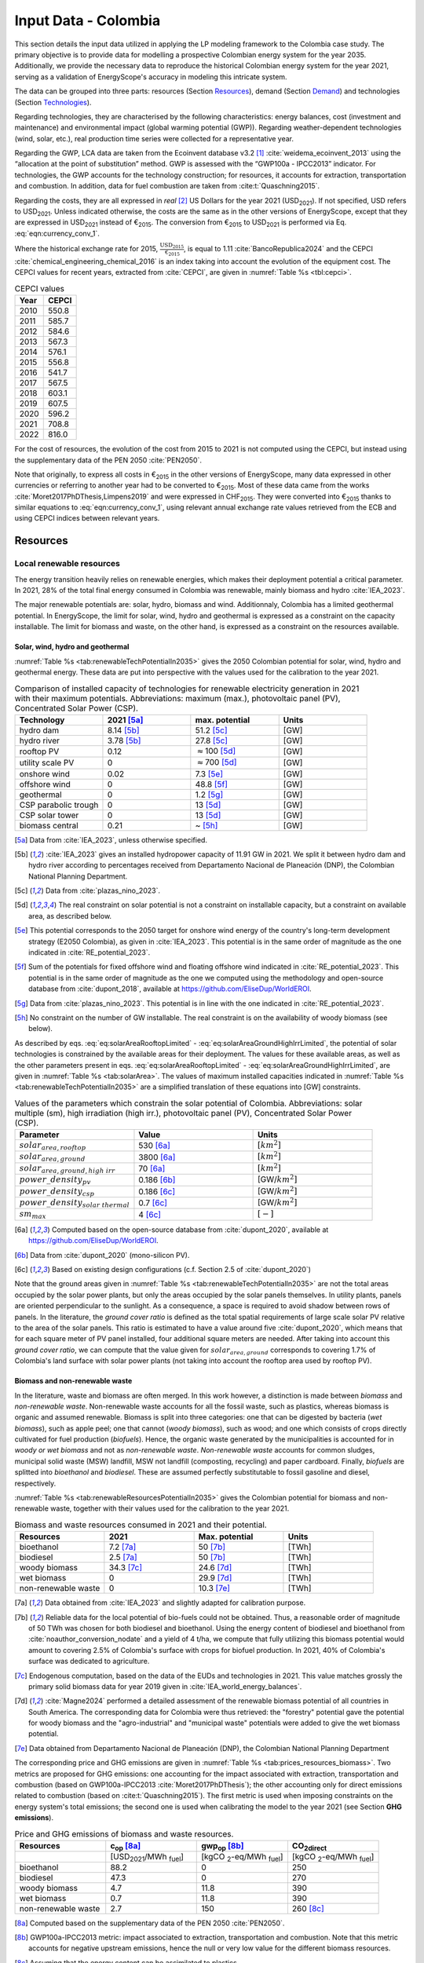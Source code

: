 
.. _app:estd_co_data:

Input Data - Colombia
++++++++++++++++++++++++++++++++++++++++++++
..
.. role:: raw-latex(raw)
   :format: latex
..

This section details the input data utilized in applying the LP modeling framework to the Colombia case study.
The primary objective is to provide data for modelling a prospective Colombian energy system for the year 2035.
Additionally, we provide the necessary data to reproduce the historical Colombian energy system for the year 2021,
serving as a validation of EnergyScope's accuracy in modeling this intricate system.

The data can be grouped into three parts: resources (Section `Resources <#app:sec:ESTD_CO_resources>`__), demand (Section
`Demand <#sec:app1_end_uses>`__) and technologies (Section
`Technologies <#app:ESTD_CO_data_technologies>`__).

Regarding technologies, they are characterised by the following characteristics:
energy balances, cost (investment and maintenance) and environmental
impact (global warming potential (GWP)). Regarding weather-dependent technologies (wind, solar, etc.), real
production time series were collected for a representative year.

Regarding the GWP, LCA data are taken from the Ecoinvent
database v3.2 [1]_ :cite:`weidema_ecoinvent_2013` using the
“allocation at the point of substitution” method. GWP is assessed with
the “GWP100a - IPCC2013” indicator. For technologies, the GWP
accounts for the technology construction; for resources, it accounts for
extraction, transportation and combustion. In addition, data for fuel
combustion are taken from :cite:t:`Quaschning2015`.

Regarding the costs, they are all expressed in *real*\  [2]_ US Dollars for the year 2021 (USD\ :sub:`2021`).
If not specified, USD refers to USD\ :sub:`2021`. Unless indicated otherwise, the costs are the same as in
the other versions of EnergyScope, except that they are expressed in USD\ :sub:`2021` instead of €\ :sub:`2015`.
The conversion from €\ :sub:`2015` to USD\ :sub:`2021` is performed via Eq. :eq:`eqn:currency_conv_1`. 

.. math::
    c_{inv} [\text{USD}_{2021}] = \frac{\text{CEPCI}_{2021} \ [\text{USD}_{2021}]}{\text{CEPCI}_{2015} \ [\text{USD}_{2015}]} \cdot \frac{\text{USD}_{2015}}{\text{€}_{2015}} \cdot c_{inv} [\text{€}_{2015}]
    :label: eqn:currency_conv_1

Where the historical exchange rate for 2015, :math:`\frac{\text{USD}_{2015}}{\text{€}_{2015}}`, is equal to 1.11 :cite:`BancoRepublica2024` and the CEPCI
:cite:`chemical_engineering_chemical_2016` is an index
taking into account the evolution of the equipment cost. The CEPCI values for recent years, extracted from :cite:`CEPCI`, are
given in :numref:`Table %s <tbl:cepci>`.

.. container::

   .. table:: CEPCI values
      :name: tbl:cepci

      ======== =========
      **Year** **CEPCI**
      ======== =========
      2010     550.8
      2011     585.7
      2012     584.6
      2013     567.3
      2014     576.1
      2015     556.8
      2016     541.7
      2017     567.5
      2018     603.1
      2019     607.5
      2020     596.2
      2021     708.8
      2022     816.0
      ======== =========

For the cost of resources, the evolution of the cost from 2015 to 2021 is not computed using the CEPCI, 
but instead using the supplementary data of the PEN 2050 :cite:`PEN2050`.

Note that originally, to express all costs in €\ :sub:`2015` in the other versions of EnergyScope, many
data expressed in other currencies or referring to another year had to be converted to €\ :sub:`2015`.
Most of these data came from the works :cite:`Moret2017PhDThesis,Limpens2019` and were expressed in CHF\ :sub:`2015`.
They were converted into €\ :sub:`2015` thanks to similar equations to :eq:`eqn:currency_conv_1`, using relevant annual exchange
rate values retrieved from the ECB and using CEPCI indices between relevant years.


.. _app:sec:ESTD_CO_resources:

Resources
=========

Local renewable resources
-------------------------

The energy transition heavily relies on renewable energies, which makes their
deployment potential a critical parameter. In 2021, 28% of the total final 
energy consumed in Colombia was renewable, mainly biomass and hydro :cite:`IEA_2023`.

The major renewable potentials are: solar, hydro, biomass and wind.
Additionnaly, Colombia has a limited geothermal potential. In EnergyScope, the limit for solar, wind, hydro and geothermal is expressed as a constraint on the capacity installable. The limit for biomass and waste, on the other hand, is expressed as a constraint on the resources available.

Solar, wind, hydro and geothermal
~~~~~~~~~~~~~~~~~~~~~~~~~~~~~~~~~

:numref:`Table %s <tab:renewableTechPotentialIn2035>` gives the 2050 Colombian potential for solar, wind, hydro and geothermal energy. These data are put into perspective with the values used for the calibration to the year 2021.
      
.. container::

   .. csv-table:: Comparison of installed capacity of technologies for renewable electricity generation in 2021 with their maximum potentials. Abbreviations: maximum (max.), photovoltaic panel (PV), Concentrated Solar Power (CSP).
      :header: **Technology**, **2021**\  [5a]_ , **max. potential** , **Units**
      :widths: 15 15 15 15
      :name: tab:renewableTechPotentialIn2035
   
      hydro dam , 8.14 [5b]_ , 51.2 [5c]_ , [GW]
      hydro river , 3.78 [5b]_ , 27.8 [5c]_ , [GW]
      rooftop PV , 0.12 , :math:`\approx`\ 100 [5d]_ , [GW]
      utility scale PV , 0 , :math:`\approx`\ 700 [5d]_ , [GW]
      onshore wind , 0.02 , 7.3 [5e]_ , [GW]
      offshore wind , 0 , 48.8 [5f]_ , [GW]
      geothermal , 0 ,  1.2 [5g]_ , [GW]
      CSP parabolic trough , 0 , 13 [5d]_, [GW]
      CSP solar tower , 0 , 13 [5d]_, [GW]
      biomass central , 0.21 , ~ [5h]_, [GW]

   .. [5a]
      Data from :cite:`IEA_2023`, unless otherwise specified.

   .. [5b]
      :cite:`IEA_2023` gives an installed hydropower capacity of 11.91 GW in 2021. We split it between hydro dam and hydro river according to percentages received from Departamento Nacional de Planeación (DNP), the Colombian National Planning Department.
      
   .. [5c]
      Data from :cite:`plazas_nino_2023`.
      
   .. [5d]
      The real constraint on solar potential is not a constraint on installable capacity, but a constraint on available area, as described below.

   .. [5e]
      This potential corresponds to the 2050 target for onshore wind energy of the country's long-term development strategy (E2050 Colombia), as given in :cite:`IEA_2023`. This potential is in the same order of magnitude as the one indicated in :cite:`RE_potential_2023`.

   .. [5f]
      Sum of the potentials for fixed offshore wind and floating offshore wind indicated in :cite:`RE_potential_2023`. This potential is in the same order of magnitude as the one we computed using the methodology and open-source database from :cite:`dupont_2018`, available at https://github.com/EliseDup/WorldEROI.
      
   .. [5g]
      Data from :cite:`plazas_nino_2023`. This potential is in line with the one indicated in :cite:`RE_potential_2023`.
      
   .. [5h]
      No constraint on the number of GW installable. The real constraint is on the availability of woody biomass (see below).
        

As described by eqs. :eq:`eq:solarAreaRooftopLimited` - :eq:`eq:solarAreaGroundHighIrrLimited`, the potential of solar technologies is constrained by the available areas for their deployment. The values for these available areas, as well as the other parameters present in eqs. :eq:`eq:solarAreaRooftopLimited` - :eq:`eq:solarAreaGroundHighIrrLimited`, are given in :numref:`Table %s <tab:solarArea>`. The values of maximum installed capacities indicated in :numref:`Table %s <tab:renewableTechPotentialIn2035>` are a simplified translation of these equations into [GW] constraints.

.. container::

   .. csv-table:: Values of the parameters which constrain the solar potential of Colombia. Abbreviations: solar multiple (sm), high irradiation (high irr.), photovoltaic panel (PV), Concentrated Solar Power (CSP).
      :header: "Parameter", "Value", "Units"
      :widths: 15 15 15
      :name: tab:solarArea

      ":math:`solar_{area,rooftop}`", "530 [6a]_ ", ":math:`[km^2]`"
      ":math:`solar_{area,ground}`", "3800 [6a]_ ", ":math:`[km^2]`"
      ":math:`solar_{area,ground,high~irr}`", "70 [6a]_ ", ":math:`[km^2]`"
      ":math:`power\_density_{pv}`", "0.186 [6b]_ ", "[GW/:math:`km^2]`"
      ":math:`power\_density_{csp}`", "0.186 [6c]_ ", "[GW/:math:`km^2]`"
      ":math:`power\_density_{solar~thermal}`", "0.7 [6c]_ ", "[GW/:math:`km^2]`"
      ":math:`sm_{max}`", "4 [6c]_ ", ":math:`[-]`"
      
   .. [6a]
      Computed based on the open-source database from :cite:`dupont_2020`, available at https://github.com/EliseDup/WorldEROI.
      
   .. [6b]
      Data from :cite:`dupont_2020` (mono-silicon PV).
      
   .. [6c]
      Based on existing design configurations (c.f. Section 2.5 of :cite:`dupont_2020`)
      
Note that the ground areas given in :numref:`Table %s <tab:renewableTechPotentialIn2035>`
are not the total areas occupied by the solar power plants, but only the areas occupied 
by the solar panels themselves. In utility plants, panels are oriented perpendicular 
to the sunlight. As a consequence, a space is required to avoid shadow between rows of panels.
In the literature, the *ground cover ratio* is defined as the total
spatial requirements of large scale solar PV relative to the area of the
solar panels. This ratio is estimated to have a value around five
:cite:`dupont_2020`, which means that for each square
meter of PV panel installed, four additional square meters are needed.
After taking into account this *ground cover ratio*, we can compute that
the value given for :math:`solar_{area,ground}` corresponds to covering
1.7% of Colombia's land surface with solar power plants (not taking into account the rooftop area
used by rooftop PV).

Biomass and non-renewable waste
~~~~~~~~~~~~~~~~~~~~~~~~~~~~~~~

In the literature, waste and biomass are often merged. In this work however, a
distinction is made between *biomass* and *non-renewable waste*. Non-renewable waste accounts for
all the fossil waste, such as plastics, whereas biomass is organic and
assumed renewable. Biomass is split into three categories: one that can be
digested by bacteria (*wet biomass*), such as apple peel; one that
cannot (*woody biomass*), such as wood; and one which consists of crops directly cultivated for
fuel production (*biofuels*). Hence, the organic waste
generated by the municipalities is accounted for in *woody or wet
biomass* and not as *non-renewable waste*. *Non-renewable waste* accounts for common sludges, municipal solid waste (MSW) landfill, MSW
not landfill (composting, recycling) and paper cardboard. Finally, *biofuels* are splitted into *bioethanol* and
*biodiesel*. These are assumed perfectly substitutable to fossil gasoline and diesel, respectively.

:numref:`Table %s <tab:renewableResourcesPotentialIn2035>` gives the Colombian potential for biomass and non-renewable waste, together with their values used for the calibration to the year 2021.

.. container::

   .. csv-table:: Biomass and waste resources consumed in 2021 and their potential.
      :header: **Resources** , **2021** , **Max. potential** , **Units**
      :widths: 15 15 15 15
      :name: tab:renewableResourcesPotentialIn2035

		bioethanol , 7.2 [7a]_ , 50 [7b]_ , [TWh]
		biodiesel , 2.5 [7a]_ , 50 [7b]_ , [TWh]
		woody biomass , 34.3 [7c]_ , 24.6 [7d]_ , [TWh]
		wet biomass , 0 , 29.9 [7d]_ , [TWh]
		non-renewable waste, 0 , 10.3 [7e]_ , [TWh]
   
   .. [7a]
      Data obtained from :cite:`IEA_2023` and slightly adapted for calibration purpose.
   
   .. [7b]
      Reliable data for the local potential of bio-fuels could not be obtained. Thus, a reasonable order of magnitude of 50 TWh was chosen for both biodiesel and bioethanol. Using the energy content of biodiesel and bioethanol from :cite:`noauthor_conversion_nodate` and a yield of 4 t/ha, we compute that fully utilizing this biomass potential would amount to covering 2.5% of Colombia's surface with crops for biofuel production. In 2021, 40% of Colombia's surface was dedicated to agriculture.

   .. [7c]
      Endogenous computation, based on the data of the EUDs and technologies in 2021. This value matches grossly the primary solid biomass data for year 2019 given in :cite:`IEA_world_energy_balances`.
      
   .. [7d]
      :cite:`Magne2024` performed a detailed assessment of the renewable biomass potential of all countries in South America. The corresponding data for Colombia were thus retrieved: the "forestry" potential gave the potential for woody biomass and the "agro-industrial" and "municipal waste" potentials were added to give the wet biomass potential.

   .. [7e] 
      Data obtained from Departamento Nacional de Planeación (DNP), the Colombian National Planning Department
      
The corresponding price and GHG emissions are given in :numref:`Table %s <tab:prices_resources_biomass>`. Two metrics are proposed for GHG emissions:
one accounting for the impact associated with extraction, transportation and
combustion (based on GWP100a-IPCC2013 :cite:`Moret2017PhDThesis`); the other accounting
only for direct emissions related to combustion (based on :cite:t:`Quaschning2015`). The first metric
is used when imposing constraints on the energy system's total emissions; the second one is used when calibrating the model to the year 2021 (see Section **GHG emissions**).

.. container::

   .. csv-table:: Price and GHG emissions of biomass and waste resources.
      :header: **Resources** , **c**:sub:`op` [8a]_ , **gwp**:sub:`op` [8b]_ , **CO**:sub:`2direct`
      :widths: 15 15 15 15
      :name: tab:prices_resources_biomass
		
		 , [USD\ :sub:`2021`/MWh :sub:`fuel`] , [kgCO :sub:`2`-eq/MWh :sub:`fuel`] , [kgCO :sub:`2`-eq/MWh :sub:`fuel`]
		bioethanol , 88.2 , 0 , 250
		biodiesel , 47.3 , 0 , 270
		woody biomass , 4.7 , 11.8 , 390
		wet biomass , 0.7 , 11.8 , 390
		non-renewable waste, 2.7 , 150 , 260 [8c]_

.. [8a]
   Computed based on the supplementary data of the PEN 2050 :cite:`PEN2050`.

.. [8b]
   GWP100a-IPCC2013 metric: impact associated to extraction, transportation and combustion. Note that this metric accounts for negative 
   upstream emissions, hence the null or very low value for the different biomass resources.

.. [8c]
   Assuming that the energy content can be assimilated to plastics.


Fossil fuels
------------

A large share of fossil fuels used in Colombia is produced and refined domestically :cite:`IEA_2023`. They include coal and hydrocarbons (natural gas, gasoline, diesel, light fuel oil). However, Colombia is also importing an increasing amount of natural gas.


The availability of all fossil fuel resources is set to a value high enough to allow unlimited use in the model, except for local natural gas. Its availability in 2035 is set to to 13 TWh, based on :cite:`wtw2023`.

:numref:`Table %s <tab:prices_resources_fossil>` therefore gives the prices and GHG emissions associated with both domestic and imported fossil fuels in Colombia. Imported coal is included,
even though the model never selects it given the lower cost and unbounded potential of local coal.

.. container::

   .. csv-table:: Price and GHG emissions of domestically produced and imported fossil fuels, in 2035. Abbreviations: Liquid Fuel Oil (LFO).
      :header: **Resources** , **c**:sub:`op` [9a]_  , **gwp**:sub:`op` [9b]_ , **CO**:sub:`2direct` [9c]_
      :widths: 15 15 15 15
      :name: tab:prices_resources_fossil
		
		 , [USD\ :sub:`2021`/MWh :sub:`fuel`] , [kgCO :sub:`2`-eq/MWh :sub:`fuel`] , [kgCO :sub:`2`-eq/MWh :sub:`fuel`]
		local coal , 7.3 , 401 , 360
		imported coal , 11.2 , 401 , 360
		local natural gas , 25.4 , 267 , 200
		imported natural gas , 39.0 , 267 , 200
		local gasoline , 44.1 , 345 , 250
		local diesel , 23.7 , 315 , 270
		local LFO , 30.0 , 312 , 280

.. [9a]
   Computed based on the supplementary data of the PEN 2050 :cite:`PEN2050`.

.. [9b]
   GWP100a-IPCC2013 metric: impact associated to extraction, transportation and combustion
   
.. [9c]
   Direct emissions related to combustion :cite:`Quaschning2015`. These data are not used in EnergyScope Colombia (since the capacity of technology CCS_industrial is set to zero), but they help us to check that the calibration of EnergyScope to the 2021 Colombian energy system of is correct.




Electricity imports and exports
-------------------------------

The availability of the cross-border electricity imports and exports, when defined as "resources", is considered as infinite. Indeed, the real constraint comes from the grid infrastructure for imports and exports, as expressed by eqs. :eq:`eq:elecImpLimited` and :eq:`eq:elecExpLimited`. The values of parameters for these equations are given in :numref:`Table %s <tab:elecImpExpParams>`.

.. container::

   .. csv-table:: Values of the parameters which constrain cross-border electricity imports and exports.
      :header: "Parameter", "Value", "Units"
      :widths: 15 15 15
      :name: tab:elecImpExpParams

      ":math:`elec_{import,max}`", "0.395 [10a]_ ", "[GW]"
      ":math:`elec_{export,max}`", "0.535 [10b]_ ", "[GW]"
      ":math:`f_{max}(HVAC)`", "1.5 [10c]_ ", "[GW]"
      
   .. [10a]
      Import capacities from Ecuador indicated in :cite:`IEA_2023`.
      
   .. [10b]
      Export capacities to Ecuador indicated in :cite:`IEA_2023`.
      
   .. [10c]
      Value inspired from the interconnection projects described in :cite:`IEA_2023`.

The corresponding prices and GHG emissions are given in :numref:`Table %s <tab:prices_elec_import_export>`.

.. container::

   .. csv-table:: Price and GHG emissions associated to electricity imports and exports, in 2035. Abbreviations: Electricity (elec.).
      :header: **Resources** , **c**:sub:`op` , **gwp**:sub:`op` [11a]_ , **CO**:sub:`2direct`
      :widths: 15 15 15 15
      :name: tab:prices_elec_import_export
		
		 , [USD\ :sub:`2021`/MWh :sub:`fuel`] , [kgCO :sub:`2`-eq/MWh :sub:`fuel`] , [kgCO :sub:`2`-eq/MWh :sub:`fuel`]
		elec imports , 42.9 [11b]_ , 206 , 0
		elec exports , 38.6 [11c]_ , 0 , 0

.. [11a]
   GWP100a-IPCC2013 metric: impact associated to extraction, transportation and combustion. The value for electricity imports takes into account the projected progressive decarbonisation of Ecuador's electricity mix.

.. [11b]
   Computed based on the supplementary data of the PEN 2050 :cite:`PEN2050`.
   
.. [11c]
   The price of electricity exports is assumed to be equal to 90% of the price of electricity imports, to account for cross-border tariffs.
   

Export of electrofuels
----------------------

Electrofuels (or e-fuels) are a recent type of fuel. They are produced using (renewable) electricity. Thus, they do not act as an
energy source but rather as an energy carrier. The export of e-fuels is currently envisaged by Colombia as a possible strategy
for partially compensating for the planned decrease in fossil fuels' exports. Four types of e-fuels are considered in EnergyScope:
hydrogen, methane, ammonia and methanol. In the model's code, they are designated with the appendix 'RE' to distinguish them from 
their fossil-based counterparts.

The Belgian Hydrogen Import Coalition computed a projection of the import prices of e-fuels from international markets for the year 2035 :cite:`H2coalition2020shipping`. They indicate that 85% of this selling price would correspond to production cost, local transmission and local terminalling cost. The rest would correspond
to shipping and remote terminalling. Thus, the revenue of an e-fuel exporter like Colombia would be equal to 85% of the
computed import price. The corresponding values are indicated in :numref:`Table %s <tab:prices_resources_efuels>`.

.. container::

   .. csv-table:: Price and GHG emissions associated to electricity imports and exports, in 2035. Abbreviations: Electricity (elec.).
      :header: **Resources** , **c**:sub:`op` **(import)** , **c**:sub:`op` **(export)**
      :widths: 15 15 15
      :name: tab:prices_resources_efuels
		
		 , [USD\ :sub:`2021`/MWh :sub:`fuel`] [12a]_ , [USD\ :sub:`2021`/MWh :sub:`fuel`] [12b]_
		green hydrogen , 126.6 , 107.6
		e-methane , / , 107.6
		e-ammonia , 87.4 , 74.3
		e-methanol , 119.9 , 101.9

.. [12a]
   Taken as equal to the import price of e-fuels from international market, computed by :cite:`H2coalition2020shipping`.
   
.. [12b]
   Estimated as 85% of the import price.
   

.. _sec:app1_end_uses:

Energy demand and political framework
=====================================

Aggregated values for the calibration of the 2021 EUDs are given in :numref:`Table %s <tab:eud_2021>`. Details and assumptions for these EUDs are given in the following sub-sections, as well as their yearly profiles.

.. container::

   .. csv-table:: EUD in 2021. Abbreviations: end-use type (EUT)
      :header: **EUT** , **Households** , **Services** , **Industry**, **Transportation** , "Units"
      :widths: 30 20 20 20 15 10
      :name: tab:eud_2021
		
		electricity - baseload , 9049, 13309, 35771,0,[GWh]
		electricity - variable , 2785, 4096, 11008,0,[GWh]
		space heating , 13640.0 ,4033.4,21853.4 ,0,[GWh]
		hot water , 1136.7 ,0,10926.7 ,0,[GWh]
		process heating , 0,0,26473.9 ,0,[GWh]
		space cooling , 2556.0 ,2528.0 ,0,0,[GWh]
		process cooling , 0,0,277.8 ,0,[GWh]
		passenger mobility , 0,0,0,347881.0 ,[Mpkm]
		freight , 0,0,0,97783.0 ,[Mtkm]
		non-energy demand , 0,0,22423.0 ,0,[GWh] 
   
The aim is to compute the evolution of these EUDs across years with GEMMES, which will then feed them to EnergyScope. However, as a first approximation,
the 2035 EUDs can simply be computed by multiplying the values of :numref:`Table %s <tab:eud_2021>` by 1.4. To obtain the 2050 EUDs,
the values can instead be multiplied by 1.7. These multiplication factors are obtained from a projection for energy demand which was
given to us by Departamento Nacional de Planeación (DNP), the Colombian National Planning Department.

.. _ssec:app1_electricity_end_uses:

Electricity
-----------

The aggregated electricity consumed in Colombia in 2021 was 84.4 [TWh] :cite:`IEA_2023`. The electricity used for supplying cooling, mobility and non-energy demand is subtracted from it to give an electricity EUD of 76.0 [TWh]. This corresponds to the difference between the FEC and the EUD as they are defined
in EnergyScope (see the section on the `Conceptual modelling framework <#app:sec:conceptual_modelling_framework>`__). A part of the electricity is assumed 
to be fixed through time (e.g. electricity for industrial processes). The other part is varying, such as electricity used for lighting. To split the electricity EUD between households, services and industry, we use shares retrieved from the National energy plan 2022.

The daily profile of electricity generation across the year (nearly identical to the one of electricity consumption) is retrieved from the Sinergox XM website :cite:`SIN_genration_per_source`. We choose to take the average between the profiles of 2021 and 2022. Based on this average profile, the electricity EUD can be split between baseload and variable load. The daily profile is then complemented with an estimated typical hourly profile for each weekday :cite:`elec_hourly_weekday` in order to get an hourly profile across the year. This profile is then used to produce the :math:`\%_{elec}` time series, which is the normalised profile of the variable electricity load.



.. _ssec:app1_heating_end_uses:

Heating and cooling
-------------------

The aggregated EUD for different heating types and their decomposition into households, services and industry was retrieved from :cite:`plazas_nino_2023`,
then adapted through the calibration process to match the CO\ :math:`_2` emissions of Colombia in 2021. Process heating and hot water are supposed to be fixed through
time, unlike space heating which is spread over the year according to :math:`\%_{sh}`. We define process heat as the high temperature heat required in some
industrial processes. This heat cannot be supplied by technologies such as heat pumps or thermal solar.

Similarly, the aggregated EUD for space cooling and its sectoral decomposition was taken from :cite:`plazas_nino_2023`. The values for process cooling were obtained from Departamento Nacional de Planeación (DNP), the Colombian National Planning Department. Again, process cooling is supposed to be fixed through time, unlike space cooling which is spread over the year according to :math:`\%_{sc}`. 

The time series :math:`\%_{sh}` and :math:`\%_{sc}` are based on our own computations, following the method
described in :cite:`borasio2022deep`. As explained in the supplementary material of :cite:`borasio2022deep`, *"hourly time series of energy demand for space
heating and cooling are evaluated differently from one modelled area to another by considering
the corresponding values of Heating (and Cooling) Degree Days (HDD). The methodology
used for the calculation of hourly heating and cooling time series is based on the definition of
HDD proposed by the Joint Research Centre (JRC) and adopted in* :cite:`ISPRA`. *After having chosen a
winter “comfort temperature”* (:math:`T_{comf}`) *of 18°C, and knowing the outdoor temperature of the
investigated place* (:math:`T_{out}`) *at a certain hour (t) of the day, the yearly HDD are given by the sum,
extended to all the hours of the year, of the difference between the indoor comfort temperature
and the outdoor temperature, where 15°C is the outdoor temperature threshold. The same
applies for yearly CDD definition, in which the summer “comfort temperature” is set to 21°C
and the outdoor temperature threshold is assumed to be equal to 24°C."*

.. math::
    HDD = \sum_{t \in \text{T}}(T_{comf}(t) - T_{out}(t))\quad\text{if}\quad T_{out}(t) < 15°C\\
    HDD = 0\quad\text{if}\quad T_{out}(t) \geq 15°C
    :label: eq:HDD
    
.. math::
    CDD = \sum_{t \in \text{T}}(T_{out}(t) - T_{comf}(t))\quad\text{if}\quad T_{out}(t) > 24°C\\
    CDD = 0\quad\text{if}\quad T_{out}(t) \leq 24°C
    :label: eq:CDD

Hourly outdoor temperature time series are retrieved from :cite:`Renewables_ninja` for the cities of 
Bogota, Medellin, Cali and Barranquilla. The HDD and CDD time series for these individual
cities are then computed following eqs. :eq:`eq:HDD` and :eq:`eq:CDD`. We observe that the HDD time
series for Cali and Barranquilla is null practically all year long. Idem for the CDD time series of
Bogota, Medellin and Cali. Thus, we compute the HDD time series for Colombia as a weighted average of
the time series of Bogota and Medellin. The CDD time series for Colombia is equal to the CDD time series
for Barranquilla. The respective weights of the HDD time series of Bogota and Medellin are 0.62 and 0.38,
which correspond to the ratio of the populations of the areas to which these cities belong.

.. _ssec:app1_demand_mobility:

Mobility
--------

The aggregated EUDs for passenger mobility and freight were retrieved from :cite:`plazas_nino_2023`, then
adapted through the calibration process to match the CO\ :math:`_2` emissions of Colombia in 2021. These EUDs are
spread over the year according to :math:`\%_{pass}` and :math:`\%_{fr}`, respectively. 

For :math:`\%_{pass}`, we assume that the passenger mobility EUD has the same profile for every day of the
year. This daily profile is taken from data for Switzerland (data from Figure 12 of :cite:`USTransportation`).
For :math:`\%_{fr}`, we take a uniform value over the 8760 hours of the year.

Non-energy
----------

Non-energy EUD value in 2021 is taken from :cite:`IEA_2023`. We assume it to be uniformly spread over the
8760 hours of the year.

.. _app:discount_and_interest_rates:

Discount rate and interest rate
-------------------------------

.. _app:ESTD_CO_data_technologies:

Technologies
============

The technologies are regrouped by their main output types.

Electricity generation
----------------------

The electricity generation technologies are regrouped into two categories depending
on the resources used: renewable or not.

.. _ssec:app1_renewables:

Renewables
~~~~~~~~~~

:numref:`Table %s <tab:elec_prod_re>` gives the data for the renewable electricity generation technologies
modelled in EnergyScope Colombia, together with their sources. The data for :math:`f_{max}` were already
given in :numref:`Table %s <tab:renewableTechPotentialIn2035>` ("max. potential"). The :math:`f_{min}`
values for renewable electricity technologies in 2035 are equal to their installed capacity in 2021,
already given in :numref:`Table %s <tab:renewableTechPotentialIn2035>`. Regarding hydro dam however, the value for
:math:`f_{min}` in 2035 is equal to the installed capacity in 2021 to which is added the capacity of the 
Hidroituango power plant (1.2 GW according to :cite:`IEA_2023`), which was completed in 2022. The maximum (:math:`f_{max,\%}`) and minimum
(:math:`f_{min,\%}`) shares are imposed to 0 and 100% respectively, i.e. they are not constraining the model.

.. container::

   .. csv-table:: Renewable electricity production technologies in 2035. Abbreviations: concentrated solar power 
      with parabolic trough (CSP PT), concentrated solar power with solar tower (CSP ST).
      :header: **Technology**, **c**:sub:`inv`, **c**:sub:`maint`, **gwp**:sub:`constr` [14aa]_ , **lifetime**, **c**:sub:`p`
      :widths: 19 18 24 23 15 15
      :name: tab:elec_prod_re
		 
		  , [USD\ :sub:`2021`/kW :sub:`e`], [USD\ :sub:`2021`/kW :sub:`e`/year], [kgCO :sub:`2`-eq./kW :sub:`e`], [year], [%]
		 Hydro dam, 3116 [14a]_, 31.2 [14a]_, 1693, 40 [14b]_, 50 [14c]_
		 Hydro river, 2825 [14a]_, 28.3 [14a]_, 1263, 40 [14b]_, 50 [14c]_
		 Rooftop PV, 1040 [14d]_, 13.7 [14d]_, 2081, 40 [14d]_, 19 [14e]_
		 Utility scale PV, 474 [14d]_, 11.9 [14d]_, 2081, 40 [14d]_, 21 [14e]_
		 Onshore wind, 1427 [14d]_, 23.7 [14d]_, 623, 30 [14f]_, 27 [14g]_
		 Offshore wind, 1773 [14d]_, 71.3 [14d]_, 623, 30 [14f]_, 50 [14h]_
		 Geothermal, 10576 [14i]_, 196.5 [14i]_, 24929, 30, 86 [14j]_
		 CSP PT, 1473 [14k]_, 88.3 [14k]_, 0 [14m]_ , 25, 32 [14l]_
		 CSP ST, 1083 [14k]_, 88.8 [14k]_, 0 [14m]_ , 25, 32 [14l]_
		 Biomass central, 2364 [14d]_, 98.6 [14d]_, 332, 35, 87
		 
.. [14aa]
   Data from :cite:`weidema_ecoinvent_2013`
   
.. [14a]
   Data based on costs reported for the neighbouring country Bolivia, in :cite:`ENDE2015` and :cite:`ENDE2019`

.. [14b]
   Data taken from :cite:`association_des_entreprises_electriques_suisses_aes_grande_2014`
   
.. [14c]
   Computed based on installed capacities and yearly production of hydro power pants in 2021, with data from :cite:`IEA_2023`.
   
.. [14d]
   Data from :cite:`Danish_energy_agency_2023`
   
.. [14e]
   Retrieved from the open-source database from :cite:`dupont_2020`, available at https://github.com/EliseDup/WorldEROI. 
   
.. [14f]
   Data taken from :cite:`association_des_entreprises_electriques_suisses_aes_energie_2013`  
   
.. [14g]
   Data from :cite:`plazas_nino_2023`.
   
.. [14h]
   Data from :cite:`Renewables_ninja`.
   
.. [14i]
   ORC cycle at 6 km depth for electricity generation. Based on Table 17 of :cite:`Carlsson2014`. We took the reference case in 2030.
   
.. [14j]
   Data from :cite:`association_des_entreprises_electriques_suisses_aes_electricite_2012`
	
.. [14k]
   The cost and its repartition between :math:`c_{inv}`	and :math:`c_{maint}` is taken from :cite:`CSP_IRENA`. The
   evolution through time is the one from :cite:`CSP_IEA`, assuming an identical evolution as the one of the LCOE.
   These data are cross-checked with the ones of the Figure 4 of :cite:`boretti_techno_economic_2021` and of the 
   Figure 2 of :cite:`viebahn_potential_2011`.
   
.. [14l]
   This value of :math:`c_{p}` is the mean value of the :math:`c_{p,t}` time series computed below.
   
.. [14m]
   Not computed yet. To be completed in the near future.
 

:numref:`Table %s <tab:elec_prod_re>` includes the values of the yearly capacity factor (:math:`c_p`) of technologies.
As described in the Model Formulation Section, the values of :math:`c_p` for intermittent renewables is in fact equal to one, while
it is the value of their hourly load factor, :math:`c_{p,t}`, which is binding. The value of :math:`c_p` given in 
:numref:`Table %s <tab:elec_prod_re>` for intermittent renewables is in fact the mean value of :math:`c_{p,t}` over the year.
The yearly profile (which sums up to one) of :math:`c_{p,t}` for intermittent renewables is computed as follows.

The areas with high solar potential are first identified using the open-source database from :cite:`dupont_2020`, available
at https://github.com/EliseDup/WorldEROI. The yearly PV production profile is then retrieved from :cite:`Renewables_ninja` 
for the following (lon,lat) coordinates: (3.75,-72.5), (4.5,-71.5), (5.25,-70.5) and (6.0,-69.0). The average between these
4 profiles is taken to give the yearly profile of :math:`c_{p,t}` for the PV rooftop and PV utility technologies.

Similarly, the areas with the highest potential for onshore wind are identified using the open-source database from
:cite:`dupont_2020`. The yearly wind turbine's production profile is then retrieved from :cite:`Renewables_ninja`
for the following (lon,lat) coordinates: (4.5,-71.25), (5.25,-71.0) and (6.0,-69.75). The weighted average between
these 3 profiles is then computed, with respective weights (0.25, 0.25, 0.5). This gives us the yearly profile of 
:math:`c_{p,t}` for onshore wind.

For wind offshore, based on the same open-source database, the profile at latitude (13.5,-81.75) is selected with
:cite:`Renewables_ninja`. 

Regarding CSP, the (non-normalized) time series for :math:`c_{p,t}` is computed with the oemof thermal :cite:`oemf_thermal` and 
pvlib :cite:`pvlib` packages (to extract pvgis data :cite:`pvgis`). These time series give the thermal GWh of energy produced
by thermal GW of *Collector* installed. These time series are computed 
for locations of (lat,lon)=(12,-72) and (lat,lon)=(12,-71.25). These locations were identified as the ones having the highest 
CSP potential, based on the open-source database from :cite:`dupont_2020`. The mean of the two time series is then computed
to give the yearly :math:`c_{p,t}` time series for Colombia in 2035.

Finally, for hydro dam and hydro river, daily incoming water flow to hydro-electric facilities in Colombia was taken from the Sinergox XM 
website :cite:`hydro_ts`. The daily data for years 2018 to 2022 were normalized and their average was computed to give a yearly profile
:math:`c_{p,t}`. This profile was given an hourly (instead of a daily) granularity by assuming a constant value for each hour of a same day.

.. _ssec:app1_non-renewable:

Non-renewable
~~~~~~~~~~~~~

:numref:`Table %s <tab:elec_prod_nre>` gives the data for the fossil electricity generation technologies
modelled in EnergyScope Colombia, together with their sources. The minimum installed capacity (:math:`f_{min}`)
is zero, while the maximum installed capacity (:math:`f_{max}`) is set to a value high enough for each 
technology to potentially cover the entire demand. The maximum (:math:`f_{max,\%}`) and minimum
(:math:`f_{min,\%}`) shares are imposed to 0 and 100% respectively, i.e. they are not constraining the model.
The installed capacity of each technology in 2021 is given as well.

.. container::

   .. csv-table:: Non-renewable electricity production technologies in 2035. Abbreviations: combined cycle gas turbine (CCGT), capacity (capa.).
      :header: **Technology**, **c**:sub:`inv`, **c**:sub:`maint`, **gwp**:sub:`constr` [15a]_ , **lifetime** [15b]_, **c**:sub:`p`, **efficiency**, :math:`CO_{2-direct}` [15c]_, installed capa. (2021) [15i]_
      :widths: 11 17 24 23 12 8 13 8 8
      :name: tab:elec_prod_nre
		 
		  , [USD\ :sub:`2021`/kW :sub:`e`], [USD\ :sub:`2021`/kW :sub:`e`/year], [kgCO :sub:`2`-eq./kW :sub:`e`], [year], [%], [%], [tCO2/MWh :sub:`e`], [GW]
		 CCGT, 1090 [15d]_, 27.8 [15d]_, 184, 25, 85, 63 [15e]_, 0.317, 2.43
		 CCGT ammonia [15f]_, 1090, 27.8, 184, 25, 59, 50, 0, 0
		 Coal central, 3555 [15g]_, 41.5 [15g]_, 332, 35, 86 [15b]_, 54 [15h]_, 0.667, 0.61
		 
.. [15a]
   Data from :cite:`weidema_ecoinvent_2013`
   
.. [15b]
   Data from :cite:`bauer_new_2008`
   
.. [15c]
   Direct emissions due to combustion. Expressed
   in ton CO\ :math:`_2` per MWh of electricity produced. Emissions computed based
   on resource used and specific emissions given in Table 9.
   
.. [15d]
   Data from :cite:`iea_-_international_energy_agency_iea_2014-1`   
   
.. [15e]
   Data from :cite:`bauer_new_2008`, 0.4-0.5 GW CCGT in 2035 (realistic optimistic scenario)	 

.. [15f]
   Use of Ammonia in CCGT is at its early stage. Mitsubishi is developping 
   a 40 MW turbine and promises similar efficiency as gas CCGT :cite:`nose2021development`. 
   However, the high emissions of NOx requires a removal equipment which will reduce the 
   power plant efficiency. As gas and ammonia CCGT will be similar, we expect a similar cost and lifetime. 
   The only exception is the efficiency, which is assumed at 50% instead of 63% for a gas CCGT :cite:`ikaheimo2018power`.
   
.. [15g]
   1.2 GW\ \ :math:`_{\text{e}}` IGCC power plant
   :cite:`u.s._eia_-_energy_information_administration_updated_2013`.
   *c*:sub:`maint` is fixed cost (48.1 €\ \ :sub:`2015`/kW\ \ :sub:`e`/y) +
   variable cost (0.82 €\ \ :sub:`2015`/kW\ \ :sub:`e`/y assuming 7500
   h/y).   
   
.. [15h]
   Data from :cite:`bauer_new_2008`, IGCC in 2025 (realistic optimistic scenario)	 

.. [15i]
   Data from :cite:`IEA_2023`
   
   
Heating and cogeneration
------------------------

Tables :numref:`%s <tbl:ind_cogen_boiler>`,
:numref:`%s <tbl:dhn_cogen_boiler>` and
:numref:`%s <tbl:dec_cogen_boiler>` detail the data for
the considered industrial, centralized and decentralised CHP
technologies, respectively. In some cases, it is assumed that
industrial (Table :numref:`%s <tbl:ind_cogen_boiler>`)
and centralized (Table :numref:`%s <tbl:dhn_cogen_boiler>`) technologies are
the same.
:math:`f_{min}` and :math:`f_{max}` for
heating and CHP technologies are 0 and 1000 TW\ :sub:`th`,
respectively. The latter value is high enough for each technology to
supply the entire heat demand in its layer. The maximum
(:math:`f_{max,\%}`) and minimum
(:math:`f_{min,\%}`) shares are imposed to 0 and 100%
respectively, i.e. they are not constraining the model.


.. container::

   .. table:: Industrial heating and cogeneration technologies, in 2035. Abbreviations: Combined Heat and Power (CHP), electricity (Elec.), Natural Gas (NG).
      :name: tbl:ind_cogen_boiler
   
      +--------------+--------------+--------------+--------------+--------------+--------------+--------------+--------------+--------------+
      |              | :math:`c_    | :math:`c_    | :math:`gwp_  | :math:`li    | :math:`c_    | :math:`\eta  | :math:`\eta  | :math:`C     |
      |              | {inv}`       | {maint}`     | {constr}`    | fetime`      | {p}`         | _e`          | _{th}`       | O_{2,        |
      |              |              |              |              |              |              |              |              | direct}`     |
      |              |              |              |              |              |              |              |              | [16a]_       |
      +--------------+--------------+--------------+--------------+--------------+--------------+--------------+--------------+--------------+
      |              | [USD         | [USD         | [kgCO        | [y]          | [%]          | [%]          | [%]          | [tCO2/       |
      |              | :sub:`2021`  | :sub:`2021`  | :sub:`2-eq.` |              |              |              |              | MWh          |
      |              | /kW          | /kW          | /kW          |              |              |              |              | :sub:`th`    |
      |              | :sub:`th`]   | :sub:`th`/y] | :sub:`th`]   |              |              |              |              | ]            |
      +--------------+--------------+--------------+--------------+--------------+--------------+--------------+--------------+--------------+
      | CHP NG       | 1989         | 127.8        | 1024         | 25           | 85           | 44           | 46           | 0.435        |
      |              | [16b]_       | [16c]_       | \            | \            |              | [16d]_       | [16d]_       |              |
      |              |              |              | :cite:`\     | :cite:`\     |              |              |              |              |
      |              |              |              | weidem\      | ove\         |              |              |              |              |
      |              |              |              | a_ecoi\      | _arup_\      |              |              |              |              |
      |              |              |              | nvent_2013`  | and_pa\      |              |              |              |              |
      |              |              |              |              | rtners\      |              |              |              |              |
      |              |              |              |              | _ltd_r\      |              |              |              |              |
      |              |              |              |              | eview_\      |              |              |              |              |
      |              |              |              |              | 2011`        |              |              |              |              |
      +--------------+--------------+--------------+--------------+--------------+--------------+--------------+--------------+--------------+
      | CHP          | 1527         | 55.9         | 165.3        | 25           | 85           | 18           | 53           | 0.735        |
      | Wood         | \            | \            | \            | \            |              | \            | \            |              |
      | [16e]_       | \            | \            | \            | \            |              | \            | \            |              |
      |              | :cite:`\     | :cite:`\     | :cite:`\     | :cite:`\     |              | :cite:`\     | :cite:`\     |              |
      |              | iea_\        | iea_\        | weidem\      | ove\         |              | iea_\        | iea_\        |              |
      |              | -_inte\      | -_inte\      | a_ecoi\      | _arup_\      |              | -_inte\      | -_inte\      |              |
      |              | rnatio\      | rnatio\      | nvent_2013`  | and_pa\      |              | rnatio\      | rnatio\      |              |
      |              | nal_en\      | nal_en\      |              | rtners\      |              | nal_en\      | nal_en\      |              |
      |              | ergy_a\      | ergy_a\      |              | _ltd_r\      |              | ergy_a\      | ergy_a\      |              |
      |              | gency_\      | gency_\      |              | eview_\      |              | gency_\      | gency_\      |              |
      |              | iea_20\      | iea_20\      |              | 2011`        |              | iea_20\      | iea_20\      |              |
      |              | 14-1`        | 14-1`        |              |              |              | 14-1`        | 14-1`        |              |
      +--------------+--------------+--------------+--------------+--------------+--------------+--------------+--------------+--------------+
      | CHP          | 4135         | 152.4        | 647.8        | 25           | 85           | 20           | 45           | 0.578        |
      | Waste        | [16f]_       | [16f]_       | [16g]_       | \            |              | \            | \            |              |
      |              |              |              |              | :cite:`\     |              | :cite:`\     | :cite:`\     |              |
      |              |              |              |              | ove\         |              | ove\         | ove\         |              |
      |              |              |              |              | _arup_\      |              | _arup_\      | _arup_\      |              |
      |              |              |              |              | and_pa\      |              | and_pa\      | and_pa\      |              |
      |              |              |              |              | rtners\      |              | rtners\      | rtners\      |              |
      |              |              |              |              | _ltd_r\      |              | _ltd_r\      | _ltd_r\      |              |
      |              |              |              |              | eview_\      |              | eview_\      | eview_\      |              |
      |              |              |              |              | 2011`        |              | 2011`        | 2011`        |              |
      +--------------+--------------+--------------+--------------+--------------+--------------+--------------+--------------+--------------+
      | Boiler       | 83           | 1.7          | 12.3         | 17           | 95           | 0            | 92.7         | 0.216        |
      | NG           | :cite:`\     | :cite:`\     | [16h]_       | \            |              |              | \            |              |
      |              | \            | \            |              | \            |              |              | :cite:`\     |              |
      |              | Mo\          | Mo\          |              | :cite:`\     |              |              | Mo\          |              |
      |              | ret201\      | ret201\      |              | eur\         |              |              | ret201\      |              |
      |              | 7PhDTh\      | 7PhDTh\      |              | opean_\      |              |              | 7PhDTh\      |              |
      |              | esis`        | esis`        |              | commis\      |              |              | esis`        |              |
      |              |              |              |              | sion_e\      |              |              |              |              |
      |              |              |              |              | nergy_\      |              |              |              |              |
      |              |              |              |              | 2008`        |              |              |              |              |
      +--------------+--------------+--------------+--------------+--------------+--------------+--------------+--------------+--------------+
      | Boiler       | 163          | 3.3          | 28.9         | 17           | 90           | 0            | 86.4         | 0.451        |
      | Wood         | \            | \            | \            | \            |              |              | \            |              |
      |              | :cite:`\     | :cite:`\     | \            | \            |              |              | :cite:`\     |              |
      |              | Mo\          | Mo\          | :cite:`\     | :cite:`\     |              |              | Mo\          |              |
      |              | ret201\      | ret201\      | weidem\      | eur\         |              |              | ret201\      |              |
      |              | 7PhDTh\      | 7PhDTh\      | a_ecoi\      | opean_\      |              |              | 7PhDTh\      |              |
      |              | esis`        | esis`        | nvent_2013`  | commis\      |              |              | esis`        |              |
      |              |              |              |              | sion_e\      |              |              |              |              |
      |              |              |              |              | nergy_\      |              |              |              |              |
      |              |              |              |              | 2008`        |              |              |              |              |
      +--------------+--------------+--------------+--------------+--------------+--------------+--------------+--------------+--------------+
      | Boiler       | 77           | 1.7          | 12.3         | 17           | 95           | 0            | 87.3         | 0.309        |
      | Oil          | [16i]_       | [16j]_       | \            | \            |              |              | \            |              |
      |              |              |              | \            | \            |              |              | :cite:`\     |              |
      |              |              |              | :cite:`\     | :cite:`\     |              |              | Mo\          |              |
      |              |              |              | weidem\      | eur\         |              |              | ret201\      |              |
      |              |              |              | a_ecoi\      | opean_\      |              |              | 7PhDTh\      |              |
      |              |              |              | nvent_2013`  | commis\      |              |              | esis`        |              |
      |              |              |              |              | sion_e\      |              |              |              |              |
      |              |              |              |              | nergy_\      |              |              |              |              |
      |              |              |              |              | 2008`        |              |              |              |              |
      +--------------+--------------+--------------+--------------+--------------+--------------+--------------+--------------+--------------+
      | Boiler       | 163          | 3.3          | 48.2         | 17           | 90           | 0            | 82           | 0.439        |
      | Coal         | [16l]_       | [16l]_       | \            | \            |              |              |              |              |
      |              |              |              | \            | \            |              |              |              |              |
      |              |              |              | :cite:`\     | :cite:`\     |              |              |              |              |
      |              |              |              | weidem\      | eur\         |              |              |              |              |
      |              |              |              | a_ecoi\      | opean_\      |              |              |              |              |
      |              |              |              | nvent_2013`  | commis\      |              |              |              |              |
      |              |              |              |              | sion_e\      |              |              |              |              |
      |              |              |              |              | nergy_\      |              |              |              |              |
      |              |              |              |              | 2008`        |              |              |              |              |
      +--------------+--------------+--------------+--------------+--------------+--------------+--------------+--------------+--------------+
      | Boiler       | 163          | 3.3          | 28.9         | 17           | 90           | 0            | 82           | 0.317        |
      | Waste        | [16l]_       | [16l]_       | [16m]_       | \            |              |              |              |              |
      |              |              |              |              | \            |              |              |              |              |
      |              |              |              |              | :cite:`\     |              |              |              |              |
      |              |              |              |              | eur\         |              |              |              |              |
      |              |              |              |              | opean_\      |              |              |              |              |
      |              |              |              |              | commis\      |              |              |              |              |
      |              |              |              |              | sion_e\      |              |              |              |              |
      |              |              |              |              | nergy_\      |              |              |              |              |
      |              |              |              |              | 2008`        |              |              |              |              |
      +--------------+--------------+--------------+--------------+--------------+--------------+--------------+--------------+--------------+
      | Direct       | 469          | 2.1          | 1.47         | 15           | 95           | 0            | 100          | 0            |
      | Elec.        | [16n]_       | [16n]_       | \            |              |              |              |              |              |
      |              |              |              | \            |              |              |              |              |              |
      |              |              |              | :cite:`\     |              |              |              |              |              |
      |              |              |              | weidem\      |              |              |              |              |              |
      |              |              |              | a_ecoi\      |              |              |              |              |              |
      |              |              |              | nvent_2013`  |              |              |              |              |              |
      +--------------+--------------+--------------+--------------+--------------+--------------+--------------+--------------+--------------+


.. [16a]
   Direct emissions due to combustion. Expressed
   in ton CO\ :math:`_2` per MWh of heat produced. Emissions computed based on
   resource used and specific emissions given in Table 9.

.. [16b]
   Calculated as the average of investment costs for 50 kW\ \ :sub:`e`
   and 100 kW\ \ :sub:`e` internal combustion engine cogeneration
   systems :cite:`prognos_ag_energieperspektiven_2012`.

.. [16c]
   Calculated as the average of investment costs for 50 kW\ \ :sub:`e`
   and 100 kW\ \ :sub:`e` internal combustion engine cogeneration
   systems :cite:`rits_energieperspektiven_2007`.

.. [16d]
   200 kW\ \ :sub:`e` internal combustion engine cogeneration
   NG system, very optimistic scenario in 2035
   :cite:`bauer_new_2008`.

.. [16e]
   Biomass cogeneration plant (medium size) in 2030-2035.

.. [16f]
   Biomass-waste-incineration CHP, 450 scenario in 2035
   :cite:`iea_-_international_energy_agency_iea_2014-1`.

.. [16g]
   Impact of MSW incinerator in :cite:`Moret2017PhDThesis`,
   using efficiencies reported in the table.

.. [16h]
   Assuming same impact as industrial oil boiler.

.. [16i]
   925 kW\ \ :sub:`th` oil boiler (GTU 530)
   :cite:`walter_meier_ag_listes_2011`

.. [16j]
   Assumed to be equivalent to a NG boiler.

.. [16l]
   Assumed to be equivalent to a wood boiler.

.. [16m]
   Assuming same impact as industrial wood boiler.

.. [16n]
   Commercial/public small direct electric heating
   :cite:`nera_economic_consulting_uk_2009`.


.. container::

   .. table:: District heating technologies, in 2035. Abbreviations: biomass (bio.), CHP, digestion (dig.), hydrolysis (hydro.).
      :name: tbl:dhn_cogen_boiler

      +------------+------------+------------+------------+------------+------------+------------+------------+------------+
      |            | :math:`c_  | :math:`c_  | :math:`gwp_| :math:`li  | :math:`c_  | :math:`\eta| :math:`\eta| :math:`C   |
      |            | {inv}`     | {maint}`   | {constr}`  | fetime`    | {p}`       | _e`        | _{th}`     | O_{2,      |
      |            |            |            |            |            |            |            |            | direct}`   |
      +------------+------------+------------+------------+------------+------------+------------+------------+------------+
      |            | [USD       | [USD       | [kgCO      | [y]        | [%]        | [%]        | [%]        | [tCO2/     |
      |            | :sub:`2021`| :sub:`2021`| :sub:`2    |            |            |            |            | MWh        |
      |            | /kW        | /kW        | -eq.`/kW   |            |            |            |            | :sub:`th`  |
      |            | :sub:`th`] | :sub:`th`  | :sub:`th`] |            |            |            |            | ] [154]_   |
      |            |            | /y]        |            |            |            |            |            |            |
      +------------+------------+------------+------------+------------+------------+------------+------------+------------+
      | HP         | 487        | 16.5       | 174.8      | 25         | 95         | 0          | 400        | 0          |
      |            | [155]_     | [156]_     | \          |            |            |            |            |            |
      |            |            |            | :cite:`\   |            |            |            |            |            |
      |            |            |            | wei\       |            |            |            |            |            |
      |            |            |            | dema_ec\   |            |            |            |            |            |
      |            |            |            | oinvent\   |            |            |            |            |            |
      |            |            |            | _2013`     |            |            |            |            |            |
      +------------+------------+------------+------------+------------+------------+------------+------------+------------+
      | CHP NG     | 1772       | 51.8       | 490.9      | 25         | 85         | 50         | 40         | 0.500      |
      |            | [157]_     | [157]_     | [158]_     | \          |            | [159]_     | [159]_     |            |
      |            |            |            |            | :cite:`\   |            |            |            |            |
      |            |            |            |            | ba\        |            |            |            |            |
      |            |            |            |            | uer_new\   |            |            |            |            |
      |            |            |            |            | _2008`     |            |            |            |            |
      +------------+------------+------------+------------+------------+------------+------------+------------+------------+
      | CHP        | 1527       | 55.9       | 165.3      | 25         | 85         | 18         | 53         | 0.736      |
      | Wood [160]_| :cite:`\   |            |            | :cite:`\   |            | :cite:`\   | :cite:`\   |            |
      |            | iea_\      |            |            | ove_\      |            | iea_\      | iea_\      |            |
      |            | -_inter\   |            |            | arup_an\   |            | -_inter\   | -_inter\   |            |
      |            | nationa\   |            |            | d_partn\   |            | nationa\   | nationa\   |            |
      |            | l_energ\   |            |            | ers_ltd\   |            | l_energ\   | l_energ\   |            |
      |            | y_agenc\   |            |            | _review\   |            | y_agenc\   | y_agenc\   |            |
      |            | y_iea_2\   |            |            | _2011`     |            | y_iea_2\   | y_iea_2\   |            |
      |            | 014-1`     |            |            |            |            | 014-1`     | 014-1`     |            |
      +------------+------------+------------+------------+------------+------------+------------+------------+------------+
      | CHP        | 4135       | 152.4      | 647.8      | 25         | 85         | 20         | 45         | 0.578      |
      | Waste      |            |            |            | :cite:`\   |            | :cite:`\   | :cite:`\   |            |
      | [160]_     |            |            |            | ove_\      |            | ove_\      | ove_\      |            |
      |            |            |            |            | arup_an\   |            | arup_an\   | arup_an\   |            |
      |            |            |            |            | d_partn\   |            | d_partn\   | d_partn\   |            |
      |            |            |            |            | ers_ltd\   |            | ers_ltd\   | ers_ltd\   |            |
      |            |            |            |            | _review\   |            | _review\   | _review\   |            |
      |            |            |            |            | _2011`     |            | _2011`     | _2011`     |            |
      +------------+------------+------------+------------+------------+------------+------------+------------+------------+
      | CHP        | 1941       | 158.0      | 647.8      | 25         | 85         | 13         | 16         | 2.488      |
      | bio.       | [161]_     | [161]_     | [162]_     |            | [161]_     | [161]_     | [161]_     |            |
      | dig.       |            |            |            |            |            |            |            |            |
      +------------+------------+------------+------------+------------+------------+------------+------------+------------+
      | CHP        | 6408       | 312.5      | 647.8      | 15         | 85         | 25.4       | 33.5       | 1.164      |
      | bio.       | [163]_     |            | [162]_     |            |            |            |            |            |
      | hydro.     |            |            |            |            |            |            |            |            |
      +------------+------------+------------+------------+------------+------------+------------+------------+------------+
      | Boiler     | 83         | 1.7        | 12.3       | 17         | 95         | 0          | 92.7       | 0.216      |
      | NG         | :cite:`\   |            |            | :cite:`\   |            |            | :cite:`\   |            |
      |            | Moret2\    |            |            | \          |            |            | Moret2\    |            |
      |            | 017PhDT\   |            |            | europ\     |            |            | 017PhDT\   |            |
      |            | hesis`     |            |            | ean_com\   |            |            | hesis`     |            |
      |            |            |            |            | mission\   |            |            |            |            |
      |            |            |            |            | _energy\   |            |            |            |            |
      |            |            |            |            | _2008`     |            |            |            |            |
      +------------+------------+------------+------------+------------+------------+------------+------------+------------+
      | Boiler     | 163        | 3.2        | 28.9       | 17         | 90         | 0          | 86.4       | 0.451      |
      | Wood       | :cite:`\   | :cite:`\   |            | :cite:`\   |            |            | :cite:`\   |            |
      |            | Moret2\    | Moret2\    |            | \          |            |            | Moret2\    |            |
      |            | 017PhDT\   | 017PhDT\   |            | europ\     |            |            | 017PhDT\   |            |
      |            | hesis`     | hesis`     |            | ean_com\   |            |            | hesis`     |            |
      |            |            |            |            | mission\   |            |            |            |            |
      |            |            |            |            | _energy\   |            |            |            |            |
      |            |            |            |            | _2008`     |            |            |            |            |
      +------------+------------+------------+------------+------------+------------+------------+------------+------------+
      | Boiler     | 77         | 1.7        | 12.3       | 17         | 95         | 0          | 87.3       | 0.309      |
      | Oil        |            |            |            | :cite:`\   |            |            | :cite:`\   |            |
      |            |            |            |            | \          |            |            | Moret2\    |            |
      |            |            |            |            | europ\     |            |            | 017PhDT\   |            |
      |            |            |            |            | ean_com\   |            |            | hesis`     |            |
      |            |            |            |            | mission\   |            |            |            |            |
      |            |            |            |            | _energy\   |            |            |            |            |
      |            |            |            |            | _2008`     |            |            |            |            |
      +------------+------------+------------+------------+------------+------------+------------+------------+------------+
      | Geo        | 2119       | 80.4       | 808.8      | 30         | 85         | 0          | 100        | 0          |
      | thermal    | [165]_     | [165]_     | \          | [165]_     |            |            |            |            |
      | [165]_     |            |            | :cite:`\   |            |            |            |            |            |
      |            |            |            | wei\       |            |            |            |            |            |
      |            |            |            | dema_ec\   |            |            |            |            |            |
      |            |            |            | oinvent\   |            |            |            |            |            |
      |            |            |            | _2013`     |            |            |            |            |            |
      +------------+------------+------------+------------+------------+------------+------------+------------+------------+
      | Solar      | 511        | 0.6        | 221.8      | 30         | 10         | 0          | 100        | 0          |
      | thermal    | [166]_     | [166]_     | \          | [166]_     |            |            |            |            |
      | [166]_     |            |            | :cite:`\   |            |            |            |            |            |
      |            |            |            | wei\       |            |            |            |            |            |
      |            |            |            | dema_ec\   |            |            |            |            |            |
      |            |            |            | oinvent\   |            |            |            |            |            |
      |            |            |            | _2013`     |            |            |            |            |            |
      +------------+------------+------------+------------+------------+------------+------------+------------+------------+


.. [154]
   Direct emissions due to combustion. Expressed
   in ton CO\ :math:`_2` per MWh of heat produced. Emissions computed based on
   resource used and specific emissions given in Table 9.

.. [155]
   Calculated with the equation: *c\ inv* [EUR\ \ :sub:`2011`] =
   :math:`3737.6 * E^{0.9}`, where :math:`E` is the electric power
   (kW\ \ :sub:`e`) of the compressor, assumed to be 2150
   kW\ \ :sub:`e`. Equation from
   :cite:`becker_methodology_2012`, taking only the cost of
   the technology (without installation factor).

.. [156]
   Ground-water heat pump with 25 years lifetime
   :cite:`iea_-_international_energy_agency_renewables_2007`.

.. [157]
   CCGT with cogeneration
   :cite:`iea_-_international_energy_agency_iea_2014-1`.

.. [158]
   Impact of NG CHP in from :cite:`Moret2017PhDThesis`,
   using efficiencies reported in the table.

.. [159]
   :math:`\eta`\ \ \ :sub:`e` and :math:`\eta`\ \ \ :sub:`th`
   at thermal peak load of a 200-250 MW\ \ :sub:`e` CCGT plant,
   realistic optimistic scenario in
   2035 :cite:`bauer_new_2008`.

.. [160]
   Assumed same technology as for industrial heat and CHP
   (:numref:`Table %s <tbl:ind_cogen_boiler>`)

.. [161]
   Cost estimations from
   :cite:`ro2007catalytic` and efficiencies from
   :cite:`poschl2010evaluation`. Data in line with IEA:
   :cite:`ETSAP2010_BiomassForHeatAndPower`

.. [162]
   Construction emissions is assimilated to an industrial CHP waste
   technology.

.. [163]
   Own calculation

.. [165]
   Geothermal heat-only plant with steam driven
   absorption heat pump 70/17\ \ :math:`^o`\ \ C at 2.3 km depth (from
   :cite:`DanishEnergyAgency2019`).

.. [166]
   Total system excluding thermal storage (from
   :cite:`DanishEnergyAgency2019`).



.. container::

   .. table:: Decentralised heating and cogeneration technologies, in 2035. Abbreviations: Combined Heat and Power (CHP), electricity (Elec.), Fuel Cell (FC), Heat Pump (HP), Natural Gas (NG) and thermal (th.).
      :name: tbl:dec_cogen_boiler


      +------------+------------+------------+------------+------------+------------+------------+------------+
      |            | :math:`c_  | :math:`c_  | :math:`gwp_| :math:`li  | :math:`c_  | :math:`\eta| :math:`\eta|
      |            | {inv}`     | {maint}`   | {constr}`  | fetime`    | {p}`       | _e`        | _{th}`     |
      |            |            |            |            |            |            |            |            |
      +------------+------------+------------+------------+------------+------------+------------+------------+
      |            | [USD       | [USD       | [kgCO      | [y]        | [%]        | [%]        | [%]        |
      |            | :sub:`2021`| :sub:`2021`| :sub:`2    |            |            |            |            |
      |            | /kW        | /kW        | -eq.`/kW   |            |            |            |            |
      |            | :sub:`e`]  | :sub:`e`/y]| :sub:`e`]  |            |            |            |            |
      +------------+------------+------------+------------+------------+------------+------------+------------+
      | HP         | 695        | 29.7 [209]_| 164.9      | 18         | 100        | 0          | 300        |
      |            | [207]_     |            | \          | [209]_     |            |            |            |
      |            | [208]_     |            | \          |            |            |            |            |
      |            |            |            | \          |            |            |            |            |
      |            |            |            | :cite:`\   |            |            |            |            |
      |            |            |            | weid\      |            |            |            |            |
      |            |            |            | ema_e\     |            |            |            |            |
      |            |            |            | coinv\     |            |            |            |            |
      |            |            |            | ent_2\     |            |            |            |            |
      |            |            |            | 013`       |            |            |            |            |
      +------------+------------+------------+------------+------------+------------+------------+------------+
      | Thermal    | 446 [210]_ | 13.0 [211]_| 381.9      | 20         | 100        | 0          | 150        |
      | HP         | [208]_     |            | \          |            |            |            |            |
      |            |            |            | \          |            |            |            |            |
      |            |            |            | \          |            |            |            |            |
      |            |            |            | :cite:`\   |            |            |            |            |
      |            |            |            | weid\      |            |            |            |            |
      |            |            |            | ema_e\     |            |            |            |            |
      |            |            |            | coinv\     |            |            |            |            |
      |            |            |            | ent_2\     |            |            |            |            |
      |            |            |            | 013`       |            |            |            |            |
      +------------+------------+------------+------------+------------+------------+------------+------------+
      | CHP        | 1989       | 127.8      | 1024       | 20         | 100        | 44         | 46         |
      | NG [212]_  |            |            |            | \          |            |            |            |
      |            |            |            |            | :cite:`\   |            |            |            |
      |            |            |            |            | b\         |            |            |            |
      |            |            |            |            | auer_\     |            |            |            |
      |            |            |            |            | new_2\     |            |            |            |
      |            |            |            |            | 008`       |            |            |            |
      +------------+------------+------------+------------+------------+------------+------------+------------+
      | CHP        | 1844 [213]_| 113.1      | 1          | 20         | 100        | 39 [215]_  | 43 [215]_  |
      | Oil        |            | [213]_     | 024 [214]_ |            |            |            |            |
      +------------+------------+------------+------------+------------+------------+------------+------------+
      | FC NG      | 10229      | 190.6      | 2193       | 20         | 100        | 58 [218]_  | 22 [218]_  |
      |            | [216]_     | [217]_     | \          | \          |            |            |            |
      |            |            |            | \          | \          |            |            |            |
      |            |            |            | \          | \          |            |            |            |
      |            |            |            | :cite:`\   | :cite:`\   |            |            |            |
      |            |            |            | weid\      | gerbo\     |            |            |            |
      |            |            |            | ema_e\     | ni_fi\     |            |            |            |
      |            |            |            | coinv\     | nal_2\     |            |            |            |
      |            |            |            | ent_2\     | 008`\      |            |            |            |
      |            |            |            | 013`       |            |            |            |            |
      +------------+------------+------------+------------+------------+------------+------------+------------+
      | FC H\      | 10229      | 190.6      | 2193       | 20         | 100        | 58         | 22         |
      | :sub:`2`   |            |            |            | \          |            |            |            |
      | [219]_     |            |            |            | \          |            |            |            |
      |            |            |            |            | \          |            |            |            |
      |            |            |            |            | :cite:`\   |            |            |            |
      |            |            |            |            | gerbo\     |            |            |            |
      |            |            |            |            | ni_fi\     |            |            |            |
      |            |            |            |            | nal_2\     |            |            |            |
      |            |            |            |            | 008`       |            |            |            |
      +------------+------------+------------+------------+------------+------------+------------+------------+
      | Boiler     | 224        | 6.7        | 4.8        | 17         | 100        | 0          | 90         |
      | NG         | \          | \          | \          | \          |            |            | \          |
      |            | \          | \          | \          | \          |            |            | \          |
      |            | \          | \          | \          | \          |            |            | :cite:`\   |
      |            | :cite:`\   | :cite:`\   | :cite:`\   | :cite:`\   |            |            | Moret\     |
      |            | Moret\     | Moret\     | Moret\     | eur\       |            |            | 2017P\     |
      |            | 2017P\     | 2017P\     | 2017P\     | opean\     |            |            | hDThe\     |
      |            | hDThe\     | hDThe\     | hDThe\     | _comm\     |            |            | sis`       |
      |            | sis`       | sis`       | sis`       | issio\     |            |            |            |
      |            |            |            |            | n_ene\     |            |            |            |
      |            |            |            |            | rgy_2\     |            |            |            |
      |            |            |            |            | 008`       |            |            |            |
      +------------+------------+------------+------------+------------+------------+------------+------------+
      | Boiler     | 653        | 22.8       | 21.1       | 17         | 100        | 0          | 85         |
      | Wood       | \          | \          | [220]_     | \          |            |            | \          |
      |            | \          | \          |            | \          |            |            | \          |
      |            | \          | \          |            | \          |            |            | \          |
      |            | :cite:`\   | :cite:`\   |            | :cite:`\   |            |            | :cite:`\   |
      |            | pant\      | pant\      |            | eur\       |            |            | pant\      |
      |            | aleo_in\   | aleo_in\   |            | opean\     |            |            | aleo_in\   |
      |            | teg\       | teg\       |            | _comm\     |            |            | teg\       |
      |            | ratio\     | ratio\     |            | issio\     |            |            | ratio\     |
      |            | n_201\     | n_201\     |            | n_ene\     |            |            | n_201\     |
      |            | 4-1`       | 4-1`       |            | rgy_2\     |            |            | 4-1`       |
      |            |            |            |            | 008`       |            |            |            |
      +------------+------------+------------+------------+------------+------------+------------+------------+
      | Coal stove | 653        | 22.8       | 21.1       | 17         | 100        | 0          | 85         |
      | [18a]_     |            |            |            |            |            |            |            |
      +------------+------------+------------+------------+------------+------------+------------+------------+
      | Boiler     | 201        | 12.0 [221]_| 21.1\      | 17         | 100        | 0          | 85         |
      | Oil        | \          |            | \          | \          |            |            | \          |
      |            | \          |            | \          | \          |            |            | \          |
      |            | \          |            | \          | \          |            |            | :cite:`\   |
      |            | :cite:`\   |            | :cite:`\   | :cite:`\   |            |            | Moret\     |
      |            | walt\      |            | Moret\     | eur\       |            |            | 2017P\     |
      |            | er_me\     |            | 2017P\     | opean\     |            |            | hDThe\     |
      |            | ier_a\     |            | hDThe\     | _comm\     |            |            | sis`       |
      |            | g_lis\     |            | sis`       | issio\     |            |            |            |
      |            | tes_2\     |            |            | n_ene\     |            |            |            |
      |            | 011`       |            |            | rgy_2\     |            |            |            |
      |            |            |            |            | 008`       |            |            |            |
      +------------+------------+------------+------------+------------+------------+------------+------------+
      | Solar      | 1016 [222]_| 11.4 [223]_| 221.2      | 20         | 11.3\      | 0          | NA         |
      | Th.        |            |            | \          | \          | [224]_     |            |            |
      |            |            |            | \          | \          |            |            |            |
      |            |            |            | \          | \          |            |            |            |
      |            |            |            | :cite:`\   | :cite:`\   |            |            |            |
      |            |            |            | weid\      | nera\      |            |            |            |
      |            |            |            | ema_e\     | _econ\     |            |            |            |
      |            |            |            | coinv\     | omic_co\   |            |            |            |
      |            |            |            | ent_2\     | nsu\       |            |            |            |
      |            |            |            | 013`       | lting\     |            |            |            |
      |            |            |            |            | _uk_2\     |            |            |            |
      |            |            |            |            | 009`       |            |            |            |
      +------------+------------+------------+------------+------------+------------+------------+------------+
      | Direct     | 56 [225]_  | 0          | 1.47       | 15         | 100        | 0          | 100        |
      | Elec.      |            | .3 [226]_  | \          | \          |            |            |            |
      |            |            |            | \          | \          |            |            |            |
      |            |            |            | \          | \          |            |            |            |
      |            |            |            | :cite:`\   | :cite:`\   |            |            |            |
      |            |            |            | weid\      | nera\      |            |            |            |
      |            |            |            | ema_e\     | _econ\     |            |            |            |
      |            |            |            | coinv\     | omic_co\   |            |            |            |
      |            |            |            | ent_2\     | nsu\       |            |            |            |
      |            |            |            | 013`       | lting\     |            |            |            |
      |            |            |            |            | _uk_2\     |            |            |            |
      |            |            |            |            | 009`       |            |            |            |
      +------------+------------+------------+------------+------------+------------+------------+------------+

.. [207]
   10.9 kW\ \ :sub:`th` Belaria compact IR heat pump
   :cite:`hoval_sa_catalogue_2016`.

.. [208]
   Catalog data divided by 2.89. 2.89 is the ratio between
   Swiss catalog prices and prices found in the literature. Calculated
   by dividing the average price of a decentralised NG boiler (489
   CHF\ \ :sub:`2015`/kW\ \ :sub:`th`) in Swiss catalogs
   :cite:`viessman_viessman_2016` by the price for the
   equivalent technology found in literature (169
   CHF\ \ :sub:`2015`/kW\ \ :sub:`th`, from
   :cite:`Moret2017PhDThesis`).

.. [209]
   6 kW\ \ :sub:`th` air-water heat pump
   :cite:`nera_economic_consulting_uk_2009`.

.. [210]
   Specific investment cost for a 15.1 kW\ \ :sub:`th` absorption heat
   pump (Vitosorp 200-F) :cite:`viessman_viessman_2016`

.. [211]
   3% of *c\ inv* (assumption).

.. [212]
   Assumed same technology as for industrial CHP NG
   (:numref:`Table %s <tbl:ind_cogen_boiler>`)

.. [213]
   Assumed to be equivalent to a 100 kW\ \ :sub:`e`
   internal combustion engine cogeneration NG system
   :cite:`rits_energieperspektiven_2007,prognos_ag_energieperspektiven_2012`.

.. [214]
   Assuming same impact as decentralised NG CHP.

.. [215]
   Efficiency data for a 200 kW\ \ :sub:`e` diesel
   engine :cite:`weidema_ecoinvent_2013`

.. [216]
   System cost (including markup) for a 5 kW\ \ :sub:`e` solid-oxide FC
   system, assuming an annual production of 50000 units
   :cite:`battelle_manufacturing_2014`.

.. [217]
   2% of the investment
   cost :cite:`iea_-_international_energy_agency_iea_2014-1`.

.. [218]
   Solid-oxide FC coupled with a NG turbine, values for very
   optimistic scenario in 2025 :cite:`gerboni_final_2008`.

.. [219]
   Assumed to be equivalent to FC NG.

.. [220]
   Assuming same impact as NG and oil decentralised boilers.
   
.. [18a] 
   We take the same characteristics for coal stove as for wood boiler  

.. [221]
   6% of *c\ inv*, based on ratio between investment and OM cost of
   boiler of similar size
   in :cite:`european_commission_energy_2008`.

.. [222]
   504 CHF\ \ :sub:`2015`/m\ \ :math:`^2` for the UltraSol Vertical 1V
   Hoval system :cite:`hoval_sa_catalogue_2016`. For
   conversion from €\ \ :sub:`2015`/m\ \ :math:`^2` to
   €\ \ :sub:`2015`/kW\ \ :sub:`th`, it is assumed an annual heat
   capacity factor of 6.5% based on Uccles data.

.. [223]
   1.1% of the investment cost, based on ratio investment-to-OM cost
   in :cite:`nera_economic_consulting_uk_2009`.

.. [224]
   The calculation of the capacity factor for solar thermal is based on
   the IRM model :cite:`IRM_Atlas_Irradiation` with
   radiation data from the city of Uccles, Belgium.

.. [225]
   Resistance heaters with fan assisted air circulation
   in :cite:`european_commission_energy_2008`.

.. [226]
   In the lack of specific data, same investment-to-OM ratio as for
   direct electric heating in the industry sector
   (:numref:`Table %s <tbl:ind_cogen_boiler>`).

Cooling
-------

:numref:`Table %s <tab:cooling_technos>` gives the data for the cooling technologies modelled in EnergySope.
The cooling technologies are the ones previously modelled in :cite:`borasio2022deep`. All data are taken from
:cite:`borasio2022deep`, unless indicated otherwise. The minimum installed capacity (:math:`f_{min}`)
is zero, while the maximum installed capacity (:math:`f_{max}`) is set to a value high enough for each 
technology to potentially cover the entire demand. The maximum (:math:`f_{max,\%}`) and minimum
(:math:`f_{min,\%}`) shares are imposed to 0 and 100% respectively, i.e. they are not constraining the model.

.. container::

   .. csv-table:: Cooling technologies in 2035. Abbreviations: coefficient of performance (COP).
      :header: **Technology**, **c**:sub:`inv` [19a]_, **c**:sub:`maint` [19a]_, **gwp**:sub:`constr`, **lifetime** [15b]_, **c**:sub:`p`, **COP**
      :widths: 11 17 24 23 12 8 13
      :name: tab:cooling_technos
		 
		  , [USD :sub:`2021`/kW :sub:`e`], [USD :sub:`2021`/kW :sub:`e`/year], [kgCO :sub:`2`-eq./kW :sub:`e`], [year], [%], [%]
		 Electrical refrigeration cycle, 670, 28.6, 165, 20, 100, 318
		 Thermal refrigeration cycle, 430, 12.9, 382, 20, 100, 146
		 Industrial electric cooling, 872, 7.1, 175, 20, 95, 242
		 
.. [19a]
   Data taken from :cite:`borasio2022deep`

.. _sec:app1_vehicles_mobility:

Transport
---------

Passenger mobility
~~~~~~~~~~~~~~~~~~

The vehicles available for passenger mobility are regrouped into two
categories: public and private. Private vehicles account for vehicles
owned or rented by the user. On the other hand, public mobility accounts
for the shared vehicles, such as buses, coaches, trains, trams, metros and trolleys.
Vehicles' data from the literature are not directly transposable into the
model. Mobility data are usually given per vehicle, such as a
vehicle cost or an average occupancy per vehicle. These data from the literature are
summarised in :numref:`Table %s <tbl:mob_specific_costs_calculation>`.
All cost data are first expressed in € :sub:`2015`. They are converted in USD :sub:`2021` in other tables later on.

.. container::

   .. table:: Specific investment cost calculation based on vehicle investment data, in 2035. Abbreviations: average (av.), Fuel Cell (FC), Hybrid Electric Vehicle (HEV), Natural Gas (NG), Plug-in Hybrid Electric Vehicle (PHEV), public (pub.).
      :name: tbl:mob_specific_costs_calculation

      +-----------+-----------+-----------+-----------+-----------+-----------+-----------+-----------+
      | **Vehicle | :math:`Ve | :math:`Ma | :math:`Oc | :math:`Av.| :math:`Av.| :math:`li | :math:`gw | 
      | type**    | h.~Cost`  | intenance`| cupancy`  | ~distance`| ~speed`   | fetime`   | p_{       |
      |           |           | [241]_    |           |           |           | [242]_    | constr}`  |                                
      +-----------+-----------+-----------+-----------+-----------+-----------+-----------+-----------+
      |           |           | [k€\      | [k€\      | [         | [1000     | [         | [         |                            
      |           |           | :math:`_\ | :math:`_\ | pass/     | km/y]     | km/h]     | years]    |                                
      |           |           | 2015`     | 2015`     | veh.]     |           |           |           |                                
      |           |           | /veh.]    | /veh./y]  |           |           |           |           |                                
      +-----------+-----------+-----------+-----------+-----------+-----------+-----------+-----------+
      | Gasoline  | 21 [243]_ | 1.2       | 1.26      | 18 [245]_ | 40        | 10        | 17.2      | 
      | car       |           |           | [244]_    |           |           |           |           |                                
      |           |           |           |           |           |           |           |           |                                
      +-----------+-----------+-----------+-----------+-----------+-----------+-----------+-----------+
      | Diesel    | 22 [243]_ | 1.2       | 1.26      | 18 [245]_ | 40        | 10        | 17.4      |
      | car       |           |           | [244]_    |           |           |           |           |                                
      |           |           |           |           |           |           |           |           |                                
      +-----------+-----------+-----------+-----------+-----------+-----------+-----------+-----------+
      | NG        | 22 [243]_ | 1.2       | 1.26      | 18 [245]_ | 40        | 10        | 17.2      |
      | car       |           |           | [244]_    |           |           |           |           |                                
      +-----------+-----------+-----------+-----------+-----------+-----------+-----------+-----------+
      | HEV       | 22 [243]_ | 1.74      | 1.26      | 18 [245]_ | 40        | 10        | 26.2      |
      | car       |           |           | [244]_    |           |           |           |           |                                
      +-----------+-----------+-----------+-----------+-----------+-----------+-----------+-----------+
      | PHEV      | 23 [243]_ | 1.82      | 1.26      | 18 [245]_ | 40        | 10        | 26.2      |
      | car       |           |           | [244]_    |           |           |           |           |                                
      +-----------+-----------+-----------+-----------+-----------+-----------+-----------+-----------+
      | BEV       | 23 [243]_ | 0.5       | 1.26      | 18 [245]_ | 40        | 10        | 19.4      |
      | [246]_    |           |           | [244]_    |           |           |           |           |                                
      +-----------+-----------+-----------+-----------+-----------+-----------+-----------+-----------+
      | FC        | 22 [243]_ | 0.5       | 1.26      | 18 [245]_ | 40        | 10        | 39.6      |
      | car       |           |           | [244]_    |           |           |           |           |                                
      +-----------+-----------+-----------+-----------+-----------+-----------+-----------+-----------+
      | Tram      | 2500      | 50.0      | 200       | 60        | 20        | 30        | 0         |
      | and       |           |           |           |           |           |           | [247]_    |                                
      | metro     |           |           |           |           |           |           |           |                                
      +-----------+-----------+-----------+-----------+-----------+-----------+-----------+-----------+
      | Diesel    | 220       | 11.0      | 24        | 39        | 15        | 15        | 0 [247]_  |
      | bus       |           |           |           |           |           |           |           |                                
      +-----------+-----------+-----------+-----------+-----------+-----------+-----------+-----------+
      | Diesel    | 300       | 12.0      | 24        | 39        | 15        | 15        | 0 [247]_  |
      | HEV       |           |           |           |           |           |           |           |                                
      | bus       |           |           |           |           |           |           |           |                                
      +-----------+-----------+-----------+-----------+-----------+-----------+-----------+-----------+
      | Gasoline  | 220       | 11.0      | 24        | 39        | 15        | 15        | 0 [247]_  |
      | bus       |           |           |           |           |           |           |           |                                
      +-----------+-----------+-----------+-----------+-----------+-----------+-----------+-----------+
      | NG        | 220       | 11.0      | 24        | 39        | 15        | 15        | 0 [247]_  |
      | bus       |           |           |           |           |           |           |           |                                
      +-----------+-----------+-----------+-----------+-----------+-----------+-----------+-----------+
      | FC        | 375       | 11.3      | 24        | 39        | 15        | 15        | 0 [247]_  |
      | bus       |           |           |           |           |           |           |           |                                
      +-----------+-----------+-----------+-----------+-----------+-----------+-----------+-----------+
      | Train     | 10000     | 200.0     | 80        | 200       | 83        | 40        | 0 [247]_  |
      | pub.      |           |           |           |           |           |           |           |                                
      +-----------+-----------+-----------+-----------+-----------+-----------+-----------+-----------+


.. [241]
   own calculation. The maintenance cost
   was assumed proportional to the investment cost and depending the
   type of powertrain. the average speed of private cars is calculated
   assuming that it is used 5% of the time (i.e. 1h12). Knowing the
   annual distance, the value is approximately 40 km/h.

.. [242]
   In 2016, the average age of private cars was 8.9 years with a
   difference between regions :cite:`kwanten2016kilometres`.

.. [243]
   Costs are from mid-range vehicles estimation
   and projections of :cite:`national2013transitions`.

.. [244]
   The federal bureau office estimates
   a decreasing average occupancy for cars down to 1.26
   passenger/vehicle in 2030
   :cite:`BureaufederalduPlan2012`).

.. [245]
   In 2016, averaged yearly distance for
   private cars were between 9 500 and 21 100 kms depending on the type
   of powertrains, but in average around 18 000 kms.

.. [246]
   Low range BEV have been implemented. Otherwise the investment cost is
   more than twice.

.. [247]
   No data found.



In Belgium, the car occupancy rate is less than 1.3 passengers per car:
1.3 in 2015 and estimated at 1.26 in
:cite:`BureaufederalduPlan2012`. The annual distance of a
car depends on its type of motorization: from 9 500 km/year for a city
gasoline car, to 21 100 km/year for a CNG one. On average, the distance
is 18 000 km/year. The average age of a car is 8.9 years in 2016, with a
variation between regions: in Brussels it is 10 years. On average, the
distance is 18 000 km/year. The average age of a car is 8.9 years in
2016, with a rather strong variation between regions: in Brussels it is
10 years. Finally, a car drives on average slightly more than one hour
a day (1h12). By means of simplicity, we use these data for Colombia.

For public transportation, data for Belgium were collected from various reports
:cite:`taszka2018analyse,moawad2013light,james2012mass`.
These data were adapted based on discussions with Belgian experts in the
field. They are reported in :numref:`Table %s <tbl:mob_specific_costs_calculation>`.

Surprisingly, in 2035, vehicles' costs are similar regardless of the
power-train.  :numref:`Figure %s <fig:car_cost_over_transition>` shows how
the vehicle cost would vary over the transition, data from
:cite:`national2013transitions`. Today, we verify a strong
price difference between the different technologies; this difference
should decrease along with the development of new technologies. The price
difference between two technologies will become small as early as 2035
(:math:`\leq`\ 10%). In their work, the
:cite:t:`national2013transitions` estimates the cost of
promising technologies in 2015 lower than the real market price. This is
the case for BEV and FC vehicles, where the price ranges today around
60 k€\ :sub:`2015` . These differences can be justified by three facts:
these vehicles are usually more luxurious than others; The selling price
does not represent the manufacturing cost for prototypes; the study is
from 2013 and may have overestimated the production in 2015 and 2020.


.. figure:: /images/belgian_data/app_bestd_car_cost_transition.png
   :alt: Mid-range vehicle costs evolution during the transition. Reference (**1.0 (ref)**) is at 19.7 k€\ :sub:`2015`. Abbreviations: Carbon capture (CC), LFO, methanation (methan.), methanolation (methanol.), Natural Gas (NG), Synthetic Natural Gas (SNG), storage (sto.) and synthetic (syn.).
   :name: fig:car_cost_over_transition
   :width: 14cm

   Mid-range vehicle costs evolution during the transition. Reference
   (**1.0 (ref)**) is at 19.7 k€\ :sub:`2015`. Abbreviations: Carbon
   capture (CC), LFO, methanation (methan.), methanolation (methanol.),
   Natural Gas (NG), Synthetic Natural Gas (SNG), storage (sto.) and synthetic (syn.).

.. math::
   c_{inv} (i) = \frac{vehicle~cost (i)}{occupancy (i)\cdot average~speed (i)} ~~~~~~ \forall i \in \text{TECH OF EUT} (PassMob)
   :label: eq:c_inv_for_mob_pass_calculation
    
.. math::
   c_p = \frac{average~distance(i)}{average~speed(i)\cdot 8760} ~~~~~~ \forall i \in \text{TECH OF EUT} (PassMob)
   :label: eq:c_p_for_mob_pass_calculation
    
.. math::
   veh._{capa} (i) = occupancy (i)\cdot average~speed ~~~~~~ \forall i \in \text{TECH OF EUT} (PassMob)
   :label: eq:veh_capa_for_mob


From data of :numref:`Table %s <tbl:mob_specific_costs_calculation>`,
specific parameters for the model are deduced. The specific investment
cost (:math:`c_{inv}`) is calculated from the vehicle cost, its average speed
and occupancy, Eq. :eq:`eq:c_inv_for_mob_pass_calculation`. The cost is then converted from € :sub:`2015` to USD :sub:`2021`.
The capacity factor (:math:`c_{p}`) is calculated based on the ratio between
yearly distance and average speed, Eq. :eq:`eq:c_p_for_mob_pass_calculation`.
The vehicle capacity is calculated based on the average occupancy and
average speed, Eq. . :eq:`eq:veh_capa_for_mob`.
:numref:`Table %s <tbl:mob_costs>` summarises this information
for each passenger vehicle.

An additional vehicle is proposed: methanol car. 
This choice is motivated to offer a zero emission fuel that could be competitve compared to electric or hydrogen vehicles.
We assume that methanol is used through a spark-ignition engine in cars, 
and has similar performances compared to a gasoline car. 
This technology is added in the following tables.

.. container::

   .. table:: Passenger mobility financial information, in 2035 (based on data in :numref:`Table %s <tbl:mob_specific_costs_calculation>`). Abbreviations: Fuel Cell (FC), Hybrid Electric Vehicle (HEV), Natural Gas (NG), Plug-in Hybrid Electric Vehicle (PHEV), public (pub.).
      :name: tbl:mob_costs

      +-----------+----------+----------+----------+----------+----------+
      | **Vehicle | :math:`c_| :math:`c_| :math:`g | :math:`c_| :math:`V |
      | type**    | {inv}`   | {maint}` | wp_{     | p`       | eh.~capa`|
      |           |          |          | constr}` |          |          |
      +-----------+----------+----------+----------+----------+----------+
      |           | [USD/km  | [USD/km  | [kgCO\   | [%]      | [pass-km |
      |           | -pass]   | -pass    | :sub:`2` |          | /h/veh.] |
      |           |          | /h/y]    | -eq./km  |          |          |
      |           |          |          | -pass/h] |          |          |
      +-----------+----------+----------+----------+----------+----------+
      | Gasoline  | 594      | 33.8     | 342      | 5.1      | 50       |
      | car       |          |          |          |          |          |
      +-----------+----------+----------+----------+----------+----------+
      | Diesel    | 614      | 33.8     | 346      | 5.1      | 50       |
      | car       |          |          |          |          |          |
      +-----------+----------+----------+----------+----------+----------+
      | NG car    | 606      | 33.8     | 342      | 5.1      | 50       |
      +-----------+----------+----------+----------+----------+----------+
      | HEV car   | 606      | 47.9     | 519      | 5.1      | 50       |
      +-----------+----------+----------+----------+----------+----------+
      | PHEV car  | 645      | 47.9     | 519      | 5.1      | 50       |
      +-----------+----------+----------+----------+----------+----------+
      | BEV       | 613      | 14.1     | 385      | 5.1      | 50       |
      |           |          |          |          |          |          |
      +-----------+----------+----------+----------+----------+----------+
      | FC car    | 950      | 14.1     | 786      | 5.1      | 50       |
      |           | [21c]_   |          |          |          |          |
      +-----------+----------+----------+----------+----------+----------+
      | Methanol  | 594      | 33.8     | 342      | 5.1      | 50       |
      | car       |          |          |          |          |          |
      | [21b]_    |          |          |          |          |          |
      +-----------+----------+----------+----------+----------+----------+
      | Gasoline  | 30       | 1.7      | 17       | 5.1      | 10       |
      | motorcycle| [21d]_   | [21d]_   |          |          |          |
      +-----------+----------+----------+----------+----------+----------+
      | Electrical| 49       | 1.1      | 31       | 5.1      | 10       |
      | motorcycle| [21e]_   | [21e]_   |          |          |          |
      +-----------+----------+----------+----------+----------+----------+
      | Tram and  | 883      | 17.6     | 0        | 34.2     | 4000     |
      | metro     |          |          | [21a]_   |          |          |
      +-----------+----------+----------+----------+----------+----------+
      | Diesel    | 863      | 43.1     | 0        | 29.7     | 360      |
      | bus       |          |          | [21a]_   |          |          |
      +-----------+----------+----------+----------+----------+----------+
      | Diesel    | 1177     | 47.0     | 0        | 29.7     | 360      |
      | HEV bus   |          |          | [21a]_   |          |          |
      +-----------+----------+----------+----------+----------+----------+
      | Gasoline  | 863      | 43.1     | 0        | 29.7     | 360      |
      | bus       |          |          | [21a]_   |          |          |
      +-----------+----------+----------+----------+----------+----------+
      | NG bus    | 863      | 43.1     | 0 [21a]_ | 29.7     | 360      |
      +-----------+----------+----------+----------+----------+----------+
      | FC bus    | 1471     | 44.1     | 0 [21a]_ | 29.7     | 360      |
      +-----------+----------+----------+----------+----------+----------+
      | Train     | 2127     | 76.6     | 0 [21a]_ | 27.5     | 6640     |
      | pub.      |          |          |          |          |          |
      +-----------+----------+----------+----------+----------+----------+

.. [21a]
   No data found

.. [21b]
   No data were found for methanol cars. Thus, we assume that the 
   technology is similar to a gasoline car (except the fuel).
   
.. [21c]
   Departing from the computations described above, this CAPEX value has been increased
   to be more in line with the values given in :cite:`EC_scen2020` and :cite:`Schnidrig2021`
   
.. [21d]
   A cost ratio of 5% between gasoline car and gasoline motorcycle is given in
   :cite:`plazas_nino_2023`. We thus compute the investment and maintenance costs of 
   gasoline motorcycle by multiplying the data of the technology 'gasoline car'
   by this ratio.

.. [21e]
   A cost ratio of 8% between BEV and electrical motorcycle is given in
   :cite:`plazas_nino_2023`. We thus compute the investment and maintenance costs of 
   electrical motorcycle by multiplying the data of the technology BEV
   by this ratio.
   

:numref:`Table %s <tbl:passenger_vehicles>` summarises
the projected energy efficiencies for the different vehicles. For public
vehicles in 2035, the energy efficiencies are calculated with a linear
interpolation between the 2010 and 2050 values presented in :numref:`Table %s <tbl:passenger_vehicles>` in
Codina Gironès et al :cite:`codina_girones_strategic_2015`.
For private vehicles, estimates of energy consumption of Belgian cars
in 2030 are taken from :cite:`BureaufederalduPlan2012`.
:numref:`Table %s <tbl:passenger_vehicles>` also gives the minimum and maximum shares
of each vehicle type in 2035. The shares in 2021 are given as well.

.. container::

   .. table:: Fuel and electricity consumption for passenger mobility technologies in 2035 :cite:`codina_girones_strategic_2015`, and minimum/maximum shares allowed in the model. Abbreviations: Fuel Cell (FC), Hybrid Electric Vehicle (HEV), Natural Gas (NG), Plug-in Hybrid Electric Vehicle (PHEV), public (pub.).
      :name: tbl:passenger_vehicles

      ===================== ============ =============== ============================ ============================ ======================================
      **Vehicle type**      **Fuel**     **Electricity** **f**:math:`_\textbf{min,%}` **f**:math:`_\textbf{max,%}` **f**:math:`_\textbf{%}` (2021) [22a]_
      \                     [Wh/km-pass] [Wh/km-pass]    [Wh/km-pass]                 [%]	                      [%]		
      Gasoline car          497  [22b]_  0               0                            100                          33
      Diesel car            435  [22b]_  0               0                            100                          0
      NG car                345  [22b]_  0               0                            100                          15
      HEV [22c]_            336  [22b]_  0               0                            100                          0
      PHEV [22d]_           138  [22b]_  109 [22b]_      0                            100                          0
      BEV                   0            161 [22e]_      0                            100                          0
      FC car                219  [22e]_  0               0                            100                          0
      Methanol car          460  [22b]_  0               0                            100                          0
      Gasoline motorcycle   149  [22f]_  0               0                            100			   55
      Electrical motorcycle 0 		 55  [22g]_      0			      100			   0
      Tram & Trolley        0            63  [22h]_      0                            50 [22i]_                    0
      Diesel bus            265          0               0                            100                          75
      Diesel HEV bus        198          0               0                            100                          0
      NG bus                268          0               0                            100                          0
      FC bus                225          0               0                            100                          0
      Train pub.            0            65 [22h]_       0                            30 [22i]_                    0
      ===================== ============ =============== ============================ ============================ ======================================

.. [22a]
   Data deduced from energy consumption of transport in :cite:`IEA_2023`.

.. [22b]
   calculation based on vehicle consumption in
   2030 :cite:`BureaufederalduPlan2012` and occupancy of
   2030 :cite:`BureaufederalduPlan2012`. According to
   :cite:`codina_girones_strategic_2015`, gas car are
   assumed to consume 25% more than diesel cars.

.. [22c]
   Using gasoline as only fuel.

.. [22d]
   It is assumed that electricity is used to cover 40% of the total
   distance and petrol to cover the remaining 60%.

.. [22e]
   Departing from the work of :cite:`Limpens2021thesis`, these efficiency values have been adapted
   to be more in line with the values given in :cite:`EC_scen2020` and :cite:`Schnidrig2021`

.. [22f]
   A fuel consumption ratio of 27% between gasoline motorcycle and gasoline car is given in
   :cite:`plazas_nino_2023`. We thus compute the fuel consumption of 
   gasoline motorcycle by multiplying the value of the technology 'gasoline car'
   by this ratio.
   
.. [22g]
   A fuel consumption ratio of 28% between electrical motorcycle and BEV is given in
   :cite:`plazas_nino_2023`. We thus compute the fuel consumption of 
   electrical motorcycle by multiplying the value of the technology BEV
   by this ratio.

.. [22h]
   Based on real data for the French case
   in 2004, from :cite:`enerdata2004efficacite`. An increase
   of efficiency of 25% was assume.

.. [22i]
   Our own expert guesses.


The size of the BEV batteries is assumed to be the one from a Nissan
Leaf (ZE0) (24 kWh [257]_). The size of the PHEV batteries is assumed to
be the one from Prius III Plug-in Hybrid (4.4 kWh [258]_). The
performances of BEV and PHEV batteries are assimilated to a Li-ion
battery as presented in :numref:`Table %s <tab:StoDataAdvanced>`. 
The state of charge of the electric vehicles (:math:`soc_{ev}`) is 
constrained to a minimum of 60% at 7 a.m. every days.

Finally, the share of passenger mobility which can be supplied by public mobility is bounded by :math:`\%_{public,min}` and :math:`\%_{public,max}`. Similarly, the maximum share of private passenger mobility that can be supplied by motorcycles is given by :math:`\%_{private,motorc,max}` (see Eq. :eq:`eq:f_max_perc_motorcycle` in the Model Formulation Section). The values and assumptions for these three parameters are given in :numref:`Table %s <tab:passenger_mob_shares>`.

.. container::

   .. csv-table:: Limiting shares for passenger mobility in 2021 and 2035.
      :header: **Parameter**, **Value in 2021**, **Value in 2035**
      :widths: 20 20 20 
      :name: tab:passenger_mob_shares
		 
		 :math:`\%_{public_{min}}`, 0%, 70%
		 :math:`\%_{public_{max}}` [23a]_, 70%, 70%
		 :math:`\%_{private_{motorc_{max}}}` [23b]_, 55%, 55%
		 
.. [23a]
   We assume that the maximum share of public passenger mobility in 2035 is the value it had in 2021. This value is taken from :cite:`plazas_nino_2023`.
   
.. [23b]
   We assume that the maximum share of motorcycles in 2035 is the value it had in 2021. This value is taken from :cite:`plazas_nino_2023`.  


Freight
~~~~~~~

The technologies available for freight are trains, trucks and
boats. Similarly to previous section, the data for freight are
given per vehicle type. These data are summarised in :numref:`Table %s <tbl:mob_specific_costs_calculation_freight>`.
All cost data are first expressed in € :sub:`2015`. They are converted in USD :sub:`2021` in other tables later on.

.. container::

   .. table:: Specific investment cost for freight vehicles, in 2035. Trucks data are from a report of 2019 :cite:`Karlstrom_fuetruck_2019`. Abbreviations: electric (elec.), Fuel Cell (FC) and Natural Gas (NG).
      :name: tbl:mob_specific_costs_calculation_freight
   
      +-----------+-----------+-----------+-----------+-----------+-----------+-----------+
      | **Vehicle | :math:`Ve | :math:`Ma | :math:`To | :math:`Av.| :math:`Av.| :math:`li |
      | type**    | h.~Cost`  | intenance`| nnage`    | ~distance`| ~speed`   | fetime`   |
      |           |           | [24a]_    |           |           | [24a]_    |           |
      +-----------+-----------+-----------+-----------+-----------+-----------+-----------+
      |           |           | [k€\      | [k€\      | [         | [1000     | [         |
      |           |           | :math:`_  | :math:`_  | pass/     | km/y]     | km/h]     |
      |           |           | {2015}`   | {2015}`   | veh.]     |           |           |
      |           |           | /veh.]    | /veh./y]  |           |           |           |
      +-----------+-----------+-----------+-----------+-----------+-----------+-----------+
      | Freight   | 4020      | 80.4      | 550       | 210       | 70        | 40        |
      | train     |           |           |           |           |           |           |
      | [24a]_    |           |           |           |           |           |           |
      +-----------+-----------+-----------+-----------+-----------+-----------+-----------+
      | Boat      | 2750      | 137.5     | 1200      | 30        | 30        | 40        |
      | Diesel    |           |           |           |           |           |           |
      | [24a]_    |           |           |           |           |           |           |
      +-----------+-----------+-----------+-----------+-----------+-----------+-----------+
      | Boat NG   | 2750      | 137.5     | 1200      | 30        | 30        | 40        |
      | [24a]_    |           |           |           |           |           |           |
      +-----------+-----------+-----------+-----------+-----------+-----------+-----------+
      | Boat      | 2750      | 137.5     | 1200      | 30        | 30        | 40        |
      | Methanol  |           |           |           |           |           |           |
      +-----------+-----------+-----------+-----------+-----------+-----------+-----------+
      | Truck     | 167       | 8.4       | 10        | 36.5      | 45        | 15        |
      | Diesel    |           |           |           | [24b]_    |           |           |
      +-----------+-----------+-----------+-----------+-----------+-----------+-----------+
      | Truck     | 167       | 8.4       | 10        | 36.5      | 45        | 15        |
      | Gasoline  |           |           |           |           |           |           |
      +-----------+-----------+-----------+-----------+-----------+-----------+-----------+
      | Truck     | 181       | 5.4       | 10        | 36.5      | 45        | 15        |
      | FC        |           |           |           |           |           |           |
      +-----------+-----------+-----------+-----------+-----------+-----------+-----------+
      | Truck     | 347       | 10.4      | 10        | 36.5      | 45        | 15        |
      | Elec.     |           |           |           |           |           |           |
      +-----------+-----------+-----------+-----------+-----------+-----------+-----------+
      | Truck     | 167       | 8.4       | 10        | 36.5      | 45        | 15        |
      | NG        |           |           |           |           |           |           |
      +-----------+-----------+-----------+-----------+-----------+-----------+-----------+

.. [24a]
   Own calculation

.. [24b]
   In 2016, the average distance was between 16 974 up to 63 305 km per
   year depending on the truck category. Based on our own calculation,
   we found an average of 36 500 km per year.



Trucks have similar cost except for electric trucks. The latter has a
battery that supplies the same amount of kilometers as other
technologies. As a consequence, half of the truck's cost is related to the
battery pack.

.. math::
   c_{inv} (i) = \frac{vehicle~cost (i)}{tonnage (i)\cdot average~speed (i)} ~~~~~~ \forall i \in \text{TECH OF EUT} (FreightMob)
   :label: eq:c_inv_for_mob_calculation_fr
    
.. math::
   c_p = \frac{average~distance(i)}{average~speed(i)\cdot 8760} ~~~~~~ \forall i \in \text{TECH OF EUT} (FreightMob)
   :label: eq:c_p_for_mob_calculation_fr
    
.. math::
   veh._{capa} (i) = tonnage (i)\cdot average~speed ~~~~~~ \forall i \in \text{TECH OF EUT} (FreightMob)
   :label: eq:veh_capa_for_mob_fr


From :numref:`Table %s <tbl:mob_specific_costs_calculation_freight>`,
specific parameters for the model are deduced. Except for the technology
construction specific GHG emissions (:math:`gwp_{constr}`) where no data was
found. The specific investment cost (:math:`c_{inv}`) is calculated from the
vehicle cost, its average speed and occupancy in Eq.
:eq:`eq:c_inv_for_mob_calculation_fr`. The cost is then converted from € :sub:`2015` to USD :sub:`2021`.
The capacity factor (:math:`c_{p}`) is calculated based on the ratio between
yearly distance and average speed in Eq.
:eq:`eq:c_p_for_mob_calculation_fr`. The vehicle capacity is calculated based on the average occupancy and
average speed in Eq.
Eq. :eq:`eq:veh_capa_for_mob_fr`. :numref:`Table %s <tbl:mob_costs_fr>` summarises these information for each
freight vehicle.

Similarly to the methanol car, additional power trains have been added in order to open the competition between e-fuels and electric vehicles (including fuel cells electric vehicles). 
Methanol could be used, with projected performances similar to the ones reached when using methane. 
Based on this approach, two technologies have been added: methanol boats and methanol trucks.

.. container::

   .. table:: Freight financial information, in 2035. Abbreviations: electric (elec.), Fuel Cell (FC) and Natural Gas (NG).
      :name: tbl:mob_costs_fr
   
      +-------------+------------+-------------+-------------+-------------+
      | **Vehicle   | :math:`c_  | :math:`c_   | :math:`c_   | :math:`V    |
      | type**      | {inv}`     | {maint}`    | p`          | eh.~capa`   |
      |             |            |             |             |             |
      +-------------+------------+-------------+-------------+-------------+
      |             | [USD/km-t] |[USD/km-t/y] | [%]         | [t-km/h     |
      |             |            |             |             | /veh.]      |
      |             |            |             |             |             |
      |             |            |             |             |             |
      +-------------+------------+-------------+-------------+-------------+
      | Freight     | 147        | 2.9         | 34.2        | 38500       |
      | train       |            |             |             |             |
      +-------------+------------+-------------+-------------+-------------+
      | Boat Diesel | 108        | 5.4         | 11.4        | 36000       |
      +-------------+------------+-------------+-------------+-------------+
      | Boat NG     | 108        | 5.4         | 11.4        | 36000       |
      +-------------+------------+-------------+-------------+-------------+
      | Boat        | 108        | 5.4         | 11.4        | 36000       |
      | Methanol    |            |             |             |             |
      +-------------+------------+-------------+-------------+-------------+
      | Truck       | 524        | 26.2        | 9.3         | 450         |
      | Diesel      |            |             |             |             |
      +-------------+------------+-------------+-------------+-------------+
      | Truck       | 524        | 26.2        | 9.3         | 450         |
      | Gasoline    |            |             |             |             |
      +-------------+------------+-------------+-------------+-------------+
      | Truck FC    | 568        | 17.0        | 9.3         | 450         |
      +-------------+------------+-------------+-------------+-------------+
      | Truck Elec. | 1089       | 32.6        | 9.3         | 450         |
      +-------------+------------+-------------+-------------+-------------+
      | Truck NG    | 524        | 26.2        | 9.3         | 450         |
      +-------------+------------+-------------+-------------+-------------+
      | Truck       | 524        | 26.2        | 9.3         | 450         |
      | Methanol    |            |             |             |             |
      +-------------+------------+-------------+-------------+-------------+


Trains and boats benefit from a very high tonnage capacity, which
drastically reducees their specific investment cost (i.e. down to 4-5 times
lower than for trucks). :numref:`Table %s <tbl:mob_costs_fr>` summarises the
projected energy efficiencies for the different vehicles in 2035, except
for the specific GHG emissions for technology construction (:math:`gwp_{constr}`)
where no data was found.

.. container::

   .. table:: Fuel and electricity consumption for freight technologies, in 2035 :cite:`codina_girones_strategic_2015`. Abbreviations: electric (elec.), Fuel Cell (FC) and Natural Gas (NG).
      :name: tbl:freight_vehicles_efficiency
   
   

      ================ ========= ===============
      **Vehicle type** **Fuel**  **Electricity**
      \                [Wh/km-t] [Wh/km-t]
      Train freight    0         68
      Boat Diesel      107       0
      Boat NG          123       0
      Boat Diesel      107       0
      Truck Diesel     513       0
      Truck FC         440       0
      Truck Elec.      0         249  [26a]_
      Truck NG  [26b]_ 590       0
      Truck Diesel     513       0
      ================ ========= ===============

.. [26a]
   Energy intensity calculated based on the diesel one, and corrected
   with an electric to diesel powertrain ratio from
   :cite:`Karlstrom_fuetruck_2019`.

.. [26b]
   The efficiency is corrected with the ratio between NG bus and diesel
   bus.

Trains are considered to be only electric. Their efficiency in 2035 is
0.068 kWh/tkm :cite:`codina_girones_strategic_2015`. The
efficiency for freight transport by diesel truck is 0.51 kWh/tkm based
on the weighted average of the efficiencies for the vehicle mix
in :cite:`codina_girones_strategic_2015`. For NG and H\ :math:`_2`
trucks, no exact data were found. Hence, we assume that the efficiency
ratio between NG coaches and diesel coaches can be used for freight
(same for H\ :math:`_2` trucks). As a consequence, the efficiency of NG and H\ :math:`_2`
trucks are 0.59 and 0.44 kWh/tkm. Boats are considered to be diesel or
gas powered. In 2015, the energy intensity ratio between diesel boats
and diesel trucks was :math:`\approx`\ 20% [267]_. By assuming a
similar ratio in 2035, we find an efficiency of 0.107 kWh/tkm and 0.123
kWh/tkm for diesel and NG boats, respectively.

The share of freight which can be supplied by different modes are bounded by the values :math:`\%_{fr,X,min}` and :math:`\%_{fr,X,max}`. 
These values are given in :numref:`Table %s <tab:freight_shares>` for 2021 and 2035. Moreover, based on energy consumption of transport 
given in :cite:`IEA_2023`, we impose that in 2021, 50% of truck transport was carried out by diesel trucks and 50% by gasoline trucks.

.. container::

   .. csv-table:: Limiting shares for freight in 2021 and 2035.
      :header: **Parameter**, **Value in 2021**, **Value in 2035**
      :widths: 20 20 20
      :name: tab:freight_shares
		 
		 :math:`\%_{fr_{rail_{min}}}`, 0.21 [27a]_, 0
		 :math:`\%_{fr_{rail_{max}}}`, 0.21 [27a]_,  0.3 [27b]_
		 :math:`\%_{fr_{boat_{min}}}`, 0.09 [27a]_, 0
		 :math:`\%_{fr_{boat_{max}}}`, 0.09 [27a]_, 0.4 [27b]_
		 :math:`\%_{fr_{road_{min}}}`, 0, 0
		 :math:`\%_{fr_{road_{max}}}`, 1, 1
		  
.. [27a]
   Data from :cite:`plazas_nino_2023`.
   
.. [27b]
   Our own expert guesses.
    
.. _sec:app1_ned:

Non-energy demand
-----------------

:cite:t:`rixhon2021comprehensive` investigates the importance of non-energy demand worlwide and its projection based on the IEA reports (:cite:`iea2018petrochemicals`). 
Three main feedstocks have been chosen : ammonia, methanol and high-value chemicals (HVCs). The latter encompasses different molecules, mainly hydrocarbons chains. 
:numref:`Figure %s <fig:ned_prod_pathways>` illustrates the different conversion pathway to produce the different non-energy demand feedstocks.

.. figure:: /images/belgian_data/ned_pathways.png
   :alt: Illustration of the technologies that produce non-energy feedstocks. 
   :name: fig:ned_prod_pathways

   Illustration of the technologies that produce non-energy feedstocks. 
   For clarity, only the most relevant flows are drawn 
   (:numref:`Figure %s <fig:bes_illustration>` includes all the flows).
   Ammonia and methanol can be used in other sectors.


The non-energy EUD is usually expressed in TWh/y without specifying the split among the feedstocks, 
such as in the IEA Extended Energy Balances :cite:`IEA_world_energy_balances`. Given the important
petroleum refining activity in Colombia, we assume that all non-energy EUD in 2021 was HVC. We keep
the same assumption for the year 2035.

Similarly to electricity, two of the three feedstocks can be used for other end-use demands. As an example, ammonia can be used for electricity production or methanol for mobility.
:numref:`Table %s <tab:hvc_prod>` summarises the technologies that produce HVC. :numref:`Table %s <tab:methanol_prod>` summarises the technologies that produce methanol; Regarding ammonia, only the Haber-Bosch process is proposed in :numref:`Table %s <tab:ammonia_prod>`. 

.. container::

   .. table:: Production of High-Value Chemicals (HVCs) from different feedstocks, in 2035. 
      :name: tab:hvc_prod
   
      +-------------+---------------+---------------+-------------+-------------+-------------+-------------+-------------+-------------+
      |             | :math:`c_     | :math:`c_     | :math:`life | :math:`c_p` | :math:`\eta_| :math:`\eta_| :math:`\eta_| :math:`CO_  |
      |             | {inv}`        | {maint}`      | time`       |             | {fuel}`     | {e}`        | {th,ht}`    | {2,direct}` |
      |             |               |               |             |             |             |             |             | [359]_      |
      +-------------+---------------+---------------+-------------+-------------+-------------+-------------+-------------+-------------+
      |             | [USD\ :math:`_| [USD\ :math:`_| [y]         | [%]         | [MWh/MWh\   | [MWh/MWh\   | [MWh/MWh\   | [tCO\       |
      |             | {2021}`/kW\   | {2021}`/kW\   |             |             | :math:`_    | :math:`_    | :math:`_    | :sub:`2`    |
      |             | :math:`_      | :math:`_      |             |             | {HVC}`]     | {HVC}`]     | {HVC}`]     | /MWh\       |
      |             | {fuel}`]      | {fuel}`/y]    |             |             |             |             |             | :sub:`e`]   |
      +-------------+---------------+---------------+-------------+-------------+-------------+-------------+-------------+-------------+
      | Oil to HVC  | 558           | 3.0           | 15          | 100         | 1.82        | 0.021       | 0.017       | 0.213       |
      | :cite:`yan\ |               |               |             |             |             |             |             |             |
      | g2017comp\  |               |               |             |             |             |             |             |             |
      | arative,ren\|               |               |             |             |             |             |             |             |
      | 2009petro\  |               |               |             |             |             |             |             |             |
      | chemicals`  |               |               |             |             |             |             |             |             |
      +-------------+---------------+---------------+-------------+-------------+-------------+-------------+-------------+-------------+
      | Gas to HVC  | 1127          | 28.1          | 25          | 100         | 2.79        | 0.47        | 0           | 0.299       |
      | :cite:`\    |               |               |             |             |             |             |             |             |
      | cruellas\   |               |               |             |             |             |             |             |             |
      | 2019\       |               |               |             |             |             |             |             |             |
      | techno`     |               |               |             |             |             |             |             |             |
      +-------------+---------------+---------------+-------------+-------------+-------------+-------------+-------------+-------------+
      | Biomass     | 2462          | 73.3          | 20          | 100         | 2.38        | 0.029       | 0.052       | 0.669       |
      | to HVC      |               |               |             |             |             |             |             |             |
      | :cite:`\    |               |               |             |             |             |             |             |             |
      | haro\       |               |               |             |             |             |             |             |             |
      | 2013\       |               |               |             |             |             |             |             |             |
      | techno\     |               |               |             |             |             |             |             |             |
      | economic`   |               |               |             |             |             |             |             |             |
      +-------------+---------------+---------------+-------------+-------------+-------------+-------------+-------------+-------------+
      | Methanol    | 985           | 88.5          | 20          | 100         | 1.24        | 0           | 0.045       | 0.304       |
      | to HVC      |               |               |             |             |             |             |             |             |
      | :cite:`\    |               |               |             |             |             |             |             |             |
      | tsiropoulos\|               |               |             |             |             |             |             |             |
      | 2018\       |               |               |             |             |             |             |             |             |
      | emerging,   |               |               |             |             |             |             |             |             |
      | reyniers\   |               |               |             |             |             |             |             |             |
      | 2017\       |               |               |             |             |             |             |             |             |
      | techno`     |               |               |             |             |             |             |             |             |
      +-------------+---------------+---------------+-------------+-------------+-------------+-------------+-------------+-------------+




.. container::

   .. table:: Production of methanol from different feedstocks, in 2035.
      :name: tab:methanol_prod
   
      +-------------+---------------+---------------+-------------+-------------+-------------+-------------+-------------+-------------+
      |             | :math:`c_     | :math:`c_     | :math:`life | :math:`c_p` | :math:`\eta_| :math:`\eta_| :math:`\eta_| :math:`CO_  |
      |             | {inv}`        | {maint}`      | time`       |             | {fuel}`     | {e}`        | {th}`       | {2,direct}` |
      |             |               |               |             |             |             |             |             | [359]_      |
      +-------------+---------------+---------------+-------------+-------------+-------------+-------------+-------------+-------------+
      |             | [USD\ :math:`_| [USD\ :math:`_| [y]         | [%]         | [%]         | [%]         | [%]         | [tCO\       |
      |             | {2021}`/kW\   | {2021}`/kW\   |             |             |             |             |             | :sub:`2`    |
      |             | :math:`_      | :math:`_      |             |             |             |             |             | /MWh\       |
      |             | {fuel}`]      | {fuel}`/y]    |             |             |             |             |             | :sub:`e`]   |
      +-------------+---------------+---------------+-------------+-------------+-------------+-------------+-------------+-------------+
      | Biomass to  | 3559          | 54.4          | 20          | 85          | 62          | 2           | 22          | 0.236       |
      | methanol    |               |               |             |             |             |             |             |             |
      | :cite:`\    |               |               |             |             |             |             |             |             |
      | DanishEnerg\|               |               |             |             |             |             |             |             |
      | yAgency2019\|               |               |             |             |             |             |             |             |
      | a`\         |               |               |             |             |             |             |             |             |
      +-------------+---------------+---------------+-------------+-------------+-------------+-------------+-------------+-------------+
      | Syn.        | 2372          | 67.2          | 20          | 67          | 0           | 0           | 26.1        | -0.248      |
      | methanolat\ |               |               |             |             |             |             |             |             |
      | ion [361]_  |               |               |             |             |             |             |             |             |
      +-------------+---------------+---------------+-------------+-------------+-------------+-------------+-------------+-------------+
      | Methane     | 1354          | 59.1          | 20          | 1           | 65.4        | 0           | 0           | 0.306       |
      | to          |               |               |             |             |             |             |             |             |
      | methanol    |               |               |             |             |             |             |             |             |
      | :cite:`\    |               |               |             |             |             |             |             |             |
      | col\        |               |               |             |             |             |             |             |             |
      | lodi2\      |               |               |             |             |             |             |             |             |
      | 017de\      |               |               |             |             |             |             |             |             |
      | monst\      |               |               |             |             |             |             |             |             |
      | ratin\      |               |               |             |             |             |             |             |             |
      | g`          |               |               |             |             |             |             |             |             |
      | [362]_      |               |               |             |             |             |             |             |             |
      +-------------+---------------+---------------+-------------+-------------+-------------+-------------+-------------+-------------+




.. container::

   .. table:: Production of ammonia with the Haber Bosch process, in 2035. Data from :cite:t:`ikaheimo2018power`.
      :name: tab:ammonia_prod
   
      +-------------+---------------+---------------+-------------+-------------+-------------+-------------+-------------+-------------+
      |             | :math:`c_     | :math:`c_     | :math:`life | :math:`c_p` | :math:`\eta_| :math:`\eta_| :math:`\eta_| :math:`CO_  |
      |             | {inv}`        | {maint}`      | time`       |             | {fuel}`     | {e}`        | {th}`       | {2,direct}` |
      |             |               |               |             |             |             |             |             | [359]_      |
      +-------------+---------------+---------------+-------------+-------------+-------------+-------------+-------------+-------------+
      |             | [USD\ :math:`_| [USD\ :math:`_| [y]         | [%]         | [%]         | [%]         | [%]         | [tCO\       |
      |             | {2021}`/kW\   | {2021}`/kW\   |             |             |             |             |             | :sub:`2`    |
      |             | :math:`_      | :math:`_      |             |             |             |             |             | /MWh\       |
      |             | {fuel}`]      | {fuel}`/y]    |             |             |             |             |             | :sub:`e`]   |
      +-------------+---------------+---------------+-------------+-------------+-------------+-------------+-------------+-------------+
      | Haber bosch | 1196          | 23.3          | 20          | 85          | 79.8        | 0           |10.7         | 0           |
      | [30a]_      |               |               |             |             | (NH3)       |             |             |             |
      +-------------+---------------+---------------+-------------+-------------+-------------+-------------+-------------+-------------+

.. [30a]
   To produce 1 unit of ammonia, the system uses 1.13 units of H\ :math:`_2` and 0.123 of electricity.




.. _ssec:app1_syn_fuels:

Synthetic fuels production
--------------------------

Synthetic fuels are expected to play a key role to phase out fossil
fuels worldwide :cite:`Rosa2017`. :numref:`Figure %s <fig:CO2andPtGLayers>` 
represents the technologies related to
synthetic fuels, including the CO\ :math:`_2` layers. Synthetic fuels can be
imported (bio-ethanol, bio-Diesel, H\ :math:`_2` or SNG) or produced by converting
biomass and/or electricity. The wet biomass - usually organic waste -
can be converted through the *biogas plant* technology to synthetic natural gas (SNG). This
technology combines anaerobic digestion and cleaning processes. Woody
biomass can be used to produce H\ :math:`_2` through *gasification*, or different oils through
*pyrolysis* or SNG through *gasification to SNG*. The different oils account for LFO, Gasoline or Diesel. 
The other processes to produce
synthetic fuels are based on water electrolysis, where the
*electrolysers* convert electricity to H\ :math:`_2`. Then, the H\ :math:`_2` can be combined
with CO\ :math:`_2` and upgraded to SNG through the *methanation* technology. In
this case, the process requires CO\ :math:`_2` as a feedstock. Such CO\ :math:`_2` can either be captured from
large emitters, such as the industries and centralised heat
technologies, or directly captured from the air but at a higher
energetic and financial cost.

.. figure:: /images/belgian_data/PtG_and_CO2_layers.png
   :alt: Illustration of roduce synthetic fuels. For clarity, only the most relevant flows are drawn (:numref:`Figure %s <fig:bes_illustration>` includes all the flows).
   :name: fig:CO2andPtGLayers

   Illustration of the technologies and processes to produce synthetic
   fuels. For clarity, only the most relevant flows are drawn (
   :numref:`Figure %s <fig:bes_illustration>` includes all the flows).
   This figure also illustrates how carbon capture is implemented in the model. 
   The CO\ :math:`_2` emissions of large scale technologies can be either 
   released at the atmosphere or captured by the *Carbon Capture Industrial* 
   technolgy. Otherwise, CO\ :math:`_2` can be captured from the atmosphere at 
   a greater cost.


Hydrogen production
~~~~~~~~~~~~~~~~~~~

Three technologies are considered for hydrogen production: electrolysis,
NG reforming and biomass gasification. The last two options can include
CCS systems for limiting the CO\ :math:`_2` emissions. There exist
different technologies for electrolysis. In their work, the
:cite:t:`DanishEnergyAgency2019a` reviews the PEM-EC, A-EC and
SO-EC technologies. :numref:`Table %s <tbl:hydrogen_techs_danish>` summarises the key
characteristics of these technologies in year 2035.
   

.. container::

   .. table:: Characteristics of electrolyser technologies presented in :cite:`DanishEnergyAgency2019a`, in 2035. Efficiencies are represent as follow: Input (negative) and outputs (positive). Abbreviations: temperature (temp.), high temperature (h.t.), low temperature (l.t.), electricity (e), hydrogen (H\ :math:`_2` ).
      :name: tbl:hydrogen_techs_danish


      +-------------+---------------+---------------+-------------+-------------+-------------+-------------+-------------+
      |             | :math:`c_     | :math:`c_     | :math:`life | :math:`\eta_| :math:`\eta_| :math:`\eta_| :math:`\eta_|
      |             | {inv}`        | {maint}`      | time`       | e`          | {h.t.}`     | {H2}`       | {l.t.}`     |
      +-------------+---------------+---------------+-------------+-------------+-------------+-------------+-------------+
      |             | [USD\ :math:`_| [USD\ :math:`_| [y]         | [%]         | [%]         | [%]         | [%]         |
      |             | {2015}`/kW\   | {2015}`/kW\   |             |             |             |             |             |
      |             | :math:`_      | :math:`_      |             |             |             |             |             |
      |             | {H_2}`]       | {H_2}`/y]     |             |             |             |             |             |
      +-------------+---------------+---------------+-------------+-------------+-------------+-------------+-------------+
      | PEM-EC      | 870           | 40            | 15          | -100        |             | 63          | 12          |
      +-------------+---------------+---------------+-------------+-------------+-------------+-------------+-------------+
      | A-EC        | 806           | 43            | 25          | -100        |             | 67          | 11          |
      +-------------+---------------+---------------+-------------+-------------+-------------+-------------+-------------+
      | SO-EC       | 696           | 21            | 23          | -85         | -15         | 79          | 1.5         |
      +-------------+---------------+---------------+-------------+-------------+-------------+-------------+-------------+



The different electrolyser technologies have a similar cost,
but they differ by their respective lifetime and electricity-to-hydrogen
efficiency. PEM-EC has the shortest lifetime and the lowest
electricity to hydrogen efficiency, therefore this technology will never be
implemented in the model [335]_. Electrolysers will be needed during times of
excesse electricity production, when heat demand is usually low.
Thus, they aim at maximising the production of hydrogen rather than low
temperature heat. For this reason, SO-EC appears to be the most promising
technology and will be implemented in the model. Thus, in this work, the term *Electrolysis*
refers to SO-EC. :numref:`Table %s <tbl:hydrogen>` contains the
data for the hydrogen production technologies, where €\ :sub:`2015` have been converted to USD\ :sub:`2021`.


.. container::

   .. table:: Hydrogen production technologies, in 2035.
      :name: tbl:hydrogen

      +---------------+---------------+---------------+---------------+---------------+---------------+---------------+
      |               | :math:`c_     | :math:`c_     | :math:`life   | :math:`c_p`   | :math:`\eta_  | :math:`CO_    |
      |               | {inv}`        | {maint}`      | time`         |               | {H2}`         | {2,direct}`   |
      |               |               |               |               |               |               | [32a]_        |
      +---------------+---------------+---------------+---------------+---------------+---------------+---------------+
      |               | [USD\ :math:`_| [USD\ :math:`_| [y]           | [%]           | [%]           | [tCO\ :sub:`2`|
      |               | {2021}`/kW\   | {2021}`/kW\   |               |               |               | /MWh\         |
      |               | :math:`_      | :math:`_      |               |               |               | :sub:`e`]     |
      |               | {H2}`]        | {H2}`/y]      |               |               |               |               |
      +---------------+---------------+---------------+---------------+---------------+---------------+---------------+
      | Electrolysis  | 983           | 27.0          | 15            | 90            | 79            | 0             |
      | [32b]_        |               |               |               | [32c]_        | [32f]_        |               |
      | :cite:`\      |               |               |               |               |               |               |
      | DanishEnerg\  |               |               |               |               |               |               |
      | yAgency\      |               |               |               |               |               |               |
      | 2019a`        |               |               |               |               |               |               |
      +---------------+---------------+---------------+---------------+---------------+---------------+---------------+
      | NG            | 962           | 88.8          | 25            | 86            | 73            | 0.273         |
      | reforming     |               |               |               |               |               |               |
      | [32d]_        |               |               |               |               |               |               |
      | :cite:`to\    |               |               |               |               |               |               |
      | ck_ther\      |               |               |               |               |               |               |
      | mo-envi\      |               |               |               |               |               |               |
      | ronomic\      |               |               |               |               |               |               |
      | _2013`        |               |               |               |               |               |               |
      +---------------+---------------+---------------+---------------+---------------+---------------+---------------+
      | Biomass       | 3567          | 251.3         | 25            | 86            | 43            | 0.902         |
      | gasification  |               |               |               |               |               |               |
      | [32e]_        |               |               |               |               |               |               |
      | :cite:`to\    |               |               |               |               |               |               |
      | ck_ther\      |               |               |               |               |               |               |
      | mo-envi\      |               |               |               |               |               |               |
      | ronomic\      |               |               |               |               |               |               |
      | _2013`        |               |               |               |               |               |               |
      +---------------+---------------+---------------+---------------+---------------+---------------+---------------+
      | Ammonia       | 932           | 88.6          | 25            | 86            | 66            | 0             |
      | cracking      |               |               |               |               |               |               |
      | [32g]_        |               |               |               |               |               |               | 
      +---------------+---------------+---------------+---------------+---------------+---------------+---------------+


.. [32a]
   Direct emissions due to combustion. Expressed
   in ton CO\ :math:`_2` per MWh of fuel produced. Emissions computed based on
   resource used and specific emissions given in Table 9.

.. [32b]
   It uses electricity and high temperature heat as feedstock, see :numref:`Table %s <tbl:hydrogen_techs_danish>`.

.. [32c]
   Own assumptions.

.. [32d]
   It uses gas as feedstock, such as NG.

.. [32e]
   It uses wood biomass as feedstock.

.. [32f]
   To produce one unit of H\ :math:`_2`, the system requires 1.076 units of electricity and 0.19 units of heat high temperature. 
   We assume that, on top of the unit of H\ :math:`_2` produced, an extra 0.019 units of low temperature heat can be recovered 
   for district heating.

.. [32g]
   Cracking ammonia does not exist at industrial scale. Indeed, ammonia is produced from hydrogen throuth the Haber-Bosch process.
   Thus, we didn't found reliable data and did our own calculation based on Haber bosch process and methane cracking.



Synthetic methane and oils production
~~~~~~~~~~~~~~~~~~~~~~~~~~~~~~~~~~~~~

Three technology options are considered for the conversion of biomass to
synthetic fuels: pyrolysis, gasification and biomethanation. The main
product of the pyrolysis process is bio-oil. Two different pyrolysis process are thus proposed. 
One producing light fuel oil, and another one producing a blend of gasoline and diesel. 
The main product of the gasification and
biomethanation processes are SNG, which is considered equivalent to
gas. Data for the technologies are reported in :numref:`Table %s <tbl:sng_pyro>` (from
:cite:`Moret2017PhDThesis`). The biomethanation process is
based on anaerobic digestion followed by a cleaning process in order to
have gas that can be reinjected in the gas network
:cite:`DanishEnergyAgency2019a,Energiforsk2016`. In the
table, efficiencies are calculated with respect to the wood in input
(50% humidity, on a wet basis lower heating value). ‘*Fuel*’ stands for the main
synthetic fuel in output. 
Finally, a last technology can produce methane from hydrogen and sequestrated CO\ :math:`_2`.


.. container::

   .. table:: Synthetic fuels (except H\ :math:`_2`) conversion technologies (from :cite:`DanishEnergyAgency2019a,Moret2017PhDThesis` or specified), in 2035.
      :name: tbl:sng_pyro
   
      +-------------+---------------+---------------+-------------+-------------+-------------+-------------+-------------+-------------+
      |             | :math:`c_     | :math:`c_     | :math:`life | :math:`c_p` | :math:`\eta_| :math:`\eta_| :math:`\eta_| :math:`CO_  |
      |             | {inv}`        | {maint}`      | time`       |             | {fuel}`     | {e}`        | {th}`       | {2,direct}` |
      |             |               |               |             |             |             |             |             | [359]_      |
      +-------------+---------------+---------------+-------------+-------------+-------------+-------------+-------------+-------------+
      |             | [USD\ :math:`_| [USD\ :math:`_| [y]         | [%]         | [%]         | [%]         | [%]         | [tCO\       |
      |             | {2021}`/kW\   | {2021}`/kW\   |             |             |             |             |             | :sub:`2`    |
      |             | :math:`_      | :math:`_      |             |             |             |             |             | /MWh\       |
      |             | {fuel}`]      | {fuel}`/y]    |             |             |             |             |             | :sub:`e`]   |
      +-------------+---------------+---------------+-------------+-------------+-------------+-------------+-------------+-------------+
      | Pyrolysis   | 1899          | 86.1          | 25          | 85          | 66.6        | 1.58        | -           | 0.586       |
      | to LFO      |               |               |             |             |             |             |             |             |
      | [363]_      |               |               |             |             |             |             |             |             | 
      +-------------+---------------+---------------+-------------+-------------+-------------+-------------+-------------+-------------+
      | Pyrolysis   | 1928          | 53.6          | 25          | 85          | 57.4        | 1.58        | -           | 0.586       |
      | to fuels    |               |               |             |             |             |             |             |             |
      | [363]_      |               |               |             |             |             |             |             |             |
      +-------------+---------------+---------------+-------------+-------------+-------------+-------------+-------------+-------------+
      | Gasification| 2248          | 153.0         | 25          | 85          | 65          | 0           | 22          | 0.260       |
      +-------------+---------------+---------------+-------------+-------------+-------------+-------------+-------------+-------------+
      | Biomethana\ | 1393          | 19.3          | 25          | 85          | 29.9        | 0           | 0           | 0.722       |
      | tion        |               |               |             |             |             |             |             |             |
      | [360]_      |               |               |             |             |             |             |             |             |
      +-------------+---------------+---------------+-------------+-------------+-------------+-------------+-------------+-------------+
      | Hydrolisis  | 2248          | 153.0         | 15          | 100         | 42.3        | 0           | 4           | 0.306       |
      | methanation |               |               |             |             |             |             |             |             |
      | :cite:`\    |               |               |             |             |             |             |             |             |
      | gassn\      |               |               |             |             |             |             |             |             |
      | er201\      |               |               |             |             |             |             |             |             |
      | 1opti\      |               |               |             |             |             |             |             |             |
      | mal`        |               |               |             |             |             |             |             |             |
      +-------------+---------------+---------------+-------------+-------------+-------------+-------------+-------------+-------------+
      | Syn.        | 370           | 94.4          | 30          | 86          | 83.3        | 0           | 0           | -0.198      |
      | methanation |               |               |             |             |             |             |             |             |
      | :cite:`\    |               |               |             |             |             |             |             |             |
      | g\          |               |               |             |             |             |             |             |             |
      | orre2\      |               |               |             |             |             |             |             |             |
      | 019pr\      |               |               |             |             |             |             |             |             |
      | oduct\      |               |               |             |             |             |             |             |             |
      | ion`        |               |               |             |             |             |             |             |             |
      +-------------+---------------+---------------+-------------+-------------+-------------+-------------+-------------+-------------+


.. [359]
   Direct emissions due to combustion. Expressed
   in ton CO\ :math:`_2` per MWh of fuel produced. Emissions computed based on
   resource used and produced and specific emissions given in Table 9.

.. [360]
   Costs are adapted from :cite:`ro2007catalytic` and
   technical data from :cite:`poschl2010evaluation`.

.. [361]
   Data from
   :cite:`perez2016methanol` to produce 1 MWh of methanol,
   the process requires 1.355 MWh of hydrogen and also 0.04 MWh of
   electricity, 0.107 MWh of heating and 0.210 units of cooling. The
   process is simplified to 1.5 MWh of hydrogen needed to produce 1 MWh
   of methanol.

.. [362]
   This technology might be removed. Indeed, in this version of the
   model, synthetic liquid fuels are gathered together. However, they
   should be split in methanol, ethanol, bio-diesel... As a consequence,
   producing methanol from methane is cheaper than importing diesel.
   However in this version, methanol can be directly used as diesel
   :math:`\rightarrow` a competitor.

.. [363]
   A distinction is made between pyrolysis to LFO and other fuels. 
   The first can produce oil for heating or non-energy demand. The second produce a 
   blend of diesel and gasoline (18% of gasoline and 39.4% of diesel).
   The characteristics of these technologies are taken from
   :cite:`Danish_energy_agency_2023_re_fuels` using the representative technology
   "Fischer-Tropsch".


Carbon capture and storage
~~~~~~~~~~~~~~~~~~~~~~~~~~

As represented in  :numref:`Figure %s <fig:CO2andPtGLayers>`, two
technologies are proposed to capture the CO\ :math:`_2`, one from atmosphere (*CC
atmospheric*) and the other one from exhaust gases of conversions processes
(*CC industry*), such as after a coal power plant. Indeed, resources
emit direct CO\ :math:`_2` from combustion and *CC industry* can concentrate CO\ :math:`_2`
contained in the exhaust gas and inject it in the layer for captured CO\ :math:`_2`. The
same process can be performed at a higher energy cost with CO\ :math:`_2` from
the atmosphere. No restriction on the available limit of CO\ :math:`_2` from the
atmosphere is considered. Data are summarised in :numref:`Table %s <tbl:CC_techs>`.

We suppose that *CC industry* has similar characteristics as a
sequestration unit on a coal power plant, as proposed in
:cite:`DanishEnergyAgency2019`. We evaluated the economical and technical
data based on our own calculations. We assumed
that the energy drop of the power plant represented the amount of energy
that the sequestration unit consumeed. We assume that this energy must be
supplied by electricity.

For *CC atmospheric*, :cite:t:`Keith2018` proposed an
installation where 1 ton of CO\ :math:`_2` is captured from the atmosphere with 1.3
kWh of natural gas and electricity. We assume that it can be done with
1.3 kWh of electricity. The thermodynamical limit is estimated to be
around 0.2 kWh of energy to sequestrate this amount
:cite:`Sanz-Perez2016`.


.. container::

   .. table:: Carbon capture (CC) technologies, in 2035. :math:`E_e` represents the electricity required to capture sequestrate CO\ :math:`_2`. :math:`\eta_{CO_2}` represents the amount of CO\ :math:`_2` sequestrated from the CO\ :math:`_2` source. Abbreviations: industrial (ind.), atmospheric (atm.).
      :name: tbl:CC_techs
 
 
      +-------------+---------------+---------------+-------------+-------------------+-------------+-------------+-------------+
      |             | :math:`c_     | :math:`c_     | :math:`life | :math:`E_e`       | :math:`\eta_| :math:`f_   | :math:`f_   |
      |             | {inv}`        | {maint}`      | time`       |                   | {CO_2}`     | {min,\%}`   | {max,\%}`   |
      |             |               |               |             |                   |             |             |             |
      +-------------+---------------+---------------+-------------+-------------------+-------------+-------------+-------------+
      |             | [USD\ :math:`_| [USD\ :math:`_| [y]         | [kWh :math:`_e`/  | [%]         | [%]         | [%]         |
      |             | {2021}`/kg\   | {2021}`/kg\   |             | kg :math:`_{CO_2}`|             |             |             |
      |             | :math:`_      | :math:`_      |             |                   |             |             |             |
      |             | {CO_2}`/h]    | {CO_2}`/h     |             |                   |             |             |             |
      |             |               | /y]           |             |                   |             |             |             |
      +-------------+---------------+---------------+-------------+-------------------+-------------+-------------+-------------+
      | CC Ind.     | 3644          | 91.3          | 40          | 0.233             | 90 [367]_   | 0           | 100         |
      +-------------+---------------+---------------+-------------+-------------------+-------------+-------------+-------------+
      | CC Atm.     | 7288 [368]_   | 180.9         | 40          | 1.3               | 100         | 0           | 100         |
      +-------------+---------------+---------------+-------------+-------------------+-------------+-------------+-------------+

.. [367]
   We consider that 10% of the CO\ :math:`_2` cannot be collected.

.. [368]
   Based on the economical data given in :cite:`Keith2018`
   and on own calculation.


No relevant data were found for the capacity factor (:math:`\textbf{c}_\textbf{p}`) and the
GWP associated to the construction of the unit.



.. _sec:app1_storage:

Storage
-------

Tables :numref:`%s <tab:StoDataBasic>` and
:numref:`%s <tab:StoDataAdvanced>` detail the data for the
storage technologies. :numref:`Table %s <tab:StoDataBasic>`
summarises the investment cost, GWP, lifetime and potential integration
of the different technologies. :numref:`Table %s <tab:StoDataAdvanced>` summarises the
technical performances of each technology.


.. container::
   

   .. table:: Storage technologies characteristics in 2035: costs, emissions and lifetime. Abbreviations: batteries (batt.), Battery Electric Vehicule (BEV), centralised (cen.), decentralised (dec.), Lithium-ions (Li-on), Natural Gas (NG), Plug-in Hybrid Electric Vehicle (PHEV), Pumped Hydro Storage (PHS), seasonal (seas.), temperature (temp.) and thermal storage (TS).
      :name: tab:stodatabasic

      +-----------+--------------+--------------+-----------+-----------+
      |           | :math:`c_    | :math:`c_    | :math:`gw | :math:`li |
      |           | {inv}`       | {maint}`     | p_{con    | fetime`   |
      |           |              |              | str}`     |           |
      +-----------+--------------+--------------+-----------+-----------+
      |           | [USD :math:`_| [USD :math:`_| [kgCO\    | [y]       |
      |           | {2021}`      | {2021}`      | :sub:`2`  |           |
      |           | /kWh]        | /kWh/y]      | -eq./kWh] |           |
      +-----------+--------------+--------------+-----------+-----------+
      | Li-on     | 426.5        | 0.66         | 61.3      | 15 [296]_ |
      | batt.     | [294]_       | [294]_       | [295]_    |           |
      +-----------+--------------+--------------+-----------+-----------+
      | TS dec.   | 26.8         | 0.19         | 0         | 25        |
      |           | [300]_       | [300]_       | [297]_    | [300]_    |
      +-----------+--------------+--------------+-----------+-----------+
      | TS seas.  | 0.76         | 0.004        | 0         | 25        |
      | cen.      | [301]_       | [301]_       | [297]_    | [301]_    |
      +-----------+--------------+--------------+-----------+-----------+
      | TS daily  | 4.2          | 0.012        | 0         | 40        |
      | cen.      | [301]_       | [301]_       | [297]_    | [300]_    |
      +-----------+--------------+--------------+-----------+-----------+
      | TS high   | 39.6         | 0.42         | 0         | 25        |
      | temp.     |              |              | [297]_    |           |
      +-----------+--------------+--------------+-----------+-----------+
      | TS cold   | 35.3         | 0.42         | 0         | 20        |
      +-----------+--------------+--------------+-----------+-----------+
      | Gas       | 0.071        | 0.0018       | 0         | 30        |
      |           | [302]_       | [302]_       | [297]_    | [302]_    |
      +-----------+--------------+--------------+-----------+-----------+
      | H2        | 8.7          | 0.55         | 0         | 20        |
      |           | [303]_       | [303]_       | [297]_    | [303]_    |
      +-----------+--------------+--------------+-----------+-----------+
      | Diesel    | 8.8e-3       | 5.5 e-4      | 0         | 20        |
      | [304]_    |              |              | [297]_    |           |
      +-----------+--------------+--------------+-----------+-----------+
      | Gasoline  | 8.8e-3       | 5.5e-4       | 0         | 20        |
      | [304]_    |              |              | [297]_    |           |
      +-----------+--------------+--------------+-----------+-----------+
      | LFO       | 8.8e-3       | 5.5e-4       | 0         | 20        |
      | [304]_    |              |              | [297]_    |           |
      +-----------+--------------+--------------+-----------+-----------+
      | Ammonia   | 8.8e-3       | 5.5e-4       | 0         | 20        |
      | [304]_    |              |              | [297]_    |           |
      +-----------+--------------+--------------+-----------+-----------+
      | Methanol  | 8.8e-3       | 5.5e-4       | 0         | 20        |
      | [304]_    |              |              | [297]_    |           |
      +-----------+--------------+--------------+-----------+-----------+
      | CO2       | 69.9         | 0.70         | 0         | 20        |
      | [305]_    | [306]_       |              | [297]_    |           |
      +-----------+--------------+--------------+-----------+-----------+
      | Dam       | 0            | 0            | 0         | 40        |
      | storage   |              |              |           |           |
      +-----------+--------------+--------------+-----------+-----------+


.. [294]
   We assume a Lithium-ion NMC battery at a
   utility-scale in 2030 :cite:`DanishEnergyAgency2018` with
   average use of 100 cycles/year.

.. [295]
   Data from Table 4 of :cite:`limpens2018electricity`.

.. [296]
   Trade off between various sources:
   :cite:`Zakeri2015,DanishEnergyAgency2018`
   
.. [297]
   Neglected.

.. [300]
   Adapted from Table 5.2 of
   :cite:`Moritz2015`.

.. [301]
   The technologies used are pit thermal energy
   storage technology and Large-scale hot water tanks for seasonal and
   daily DHN storage, respectively. Data was taken for year 2030
   :cite:`DanishEnergyAgency2018`.

.. [302]
   Data from the Torup Lille
   project :cite:`DanishEnergyAgency2018`. The lifetime is
   assumed similar to a cavern for hydrogen storage.

.. [303]
   Based on tank storage from the JRC
   project:cite:`simoes2013jrc`. The cost is assumed as the
   average of 2020 and 2050 costs.

.. [304]
   In this implementation, the power of fuel imported can be constrained to be constant among the year. 
   Thus, a storage is created for the fuel, even if the storage cost is negligeable (see Eq. :eq:`eq:import_resources_constant`).
   Data were obtained by our own calculation.  


.. [305]
   Based on liquid CO\ :math:`_2` tank storage. Data from a
   datasheet of *Ever grow gas* company https://www.evergrowgas.com/.
   Lifetime and maintenance cost based on own calculation.

.. [306]
   Units: **c\ inv** [USD\ \ :sub:`2015`/tCO\ \ :sub:`2`],
   **c\ op** [USD\ \ :sub:`2015`/tCO\ \ :sub:`2`/y]


Estimation for the gas storage is based on an existing facility using
salt caverns as reservoirs: Lille Torup in Danemark
:cite:`DanishEnergyAgency2018`. The project cost is
estimated to 254M€\ :sub:`2015` for an energy capacity of 4965 GWh. The
yearly operating cost is estimated to 6.5 M€\ :sub:`2015`. Part of it is
for electricity and gas self consumption. We assume that the electricity
is used for charging the system (compressing the gas) and the gas is
used for heating up the gas during the discharge. These quantities
slightly impact the charge and discharge efficiency of the system. The
charge and discharge power are 2200 and 6600 [MW] respectively. As the
technology is mature, we assume that the cost of the technology in 2035
will be similar to the one of the Lille Torup project.


.. container::

   .. table:: Storage technologies characteristics in 2035: efficiencies, energy to power ratios, losses and availabilities. Abbreviations: batteries (batt.), Battery Electric Vehicule (BEV), centralised (cen.), decentralised (dec.), Lithium-ions (Li-on), Natural Gas (NG), Plug-in Hybrid Electric Vehicle (PHEV), Pumped Hydro Storage (PHS), seasonal (seas.), temperature (temp.) and thermal storage (TS).
      :name: tab:stodataadvanced

      +---------------+---------------+---------------+---------------+---------------+---------------+---------------+
      |               | :math:`\eta_  | :math:`\eta_  | :math:`t_     | :math:`t_     | :math:`%_     | :math:`%_     |
      |               | {sto,in}`     | {sto,out}`    | {sto,in}`     | {sto,out}`    | {sto_{loss}}` | {sto_{avail}}`|
      +---------------+---------------+---------------+---------------+---------------+---------------+---------------+
      |               | [-]           | [-]           | [h]           | [h]           | [s\ :math:`^  | [-]           |
      |               |               |               |               |               | {-1}`]        |               |
      +---------------+---------------+---------------+---------------+---------------+---------------+---------------+
      | Li-on         | 0.95          | 0.95          | 4             | 4             | 2e-4          | 1             |
      | batt.         | [326]_        | [326]_        | [326]_        | [326]_        | [326]_ [327]_ |               |
      +---------------+---------------+---------------+---------------+---------------+---------------+---------------+
      | BEV           | 0.95          | 0.95          | 4             | 10            | 2e-4          | 0.2           |
      | batt.         | [326]_        | [326]_        | [328]_        | [328]_        | [326]_ [327]_ | [328]_        |
      +---------------+---------------+---------------+---------------+---------------+---------------+---------------+
      | PHEV          | 0.95          | 0.95          | 4             | 10            | 2e-4          | 0.2           |
      | batt.         | [326]_        | [326]_        | [328]_        | [328]_        | [326]_ [327]_ | [328]_        |
      +---------------+---------------+---------------+---------------+---------------+---------------+---------------+
      | PHS           | 0.866         | 0.866         | 4.30          | 4.83          | 0             | 1             |
      |               |               |               |               |               | [329]_        |               |
      +---------------+---------------+---------------+---------------+---------------+---------------+---------------+
      | TS dec.       | 1             | 1             | 4             | 4             | 82e-4         | 1             |
      |               | [329]_        | [329]_        | [328]_        | [328]_        | [330]_        |               |
      +---------------+---------------+---------------+---------------+---------------+---------------+---------------+
      | TS            | 1             | 1             | 150           | 150           | 6.06e-5       | 1             |
      | seas.         | [331]_        | [331]_        | [331]_        | [331]_        | [331]_        |               |
      | cen.          |               |               |               |               |               |               |
      +---------------+---------------+---------------+---------------+---------------+---------------+---------------+
      | TS            | 1             | 1             | 60.3          | 60.3          | 8.33e-3       | 1             |
      | daily         | [331]_        | [331]_        | [331]_        | [331]_        | [331]_        |               |
      | cen.          |               |               |               |               |               |               |
      +---------------+---------------+---------------+---------------+---------------+---------------+---------------+
      | TS high       | 1             | 1             | 2             | 2             | 3.55e-4       | 1             |
      | temp.         | [331]_        | [331]_        |               |               | [331]_        |               |
      +---------------+---------------+---------------+---------------+---------------+---------------+---------------+
      | TS cold       | 0.99          | 0.99          | 4             | 4             | 8.24e-3       | 1             |
      +---------------+---------------+---------------+---------------+---------------+---------------+---------------+
      | NG            | 0.99          | 0.995         | 2256          | 752           | 0             | 1             |
      |               | [332]_        | [332]_        | [332]_        | [332]_        |               |               |
      +---------------+---------------+---------------+---------------+---------------+---------------+---------------+
      | H\ :math:`_2` | 0.90          | 0.98          | 4             | 4             | 0             | 1             |
      |               | [333]_        | [333]_        | [333]_        | [333]_        |               |               |
      +---------------+---------------+---------------+---------------+---------------+---------------+---------------+
      | Diesel        | 1             | 1             | 168           | 168           | 0             | 1             |
      | [334]_        |               |               |               |               |               |               |
      +---------------+---------------+---------------+---------------+---------------+---------------+---------------+
      | Gasoline      | 1             | 1             | 168           | 168           | 0             | 1             |
      | [334]_        |               |               |               |               |               |               |
      +---------------+---------------+---------------+---------------+---------------+---------------+---------------+
      | LFO           | 1             | 1             | 168           | 168           | 0             | 1             |
      | [334]_        |               |               |               |               |               |               |
      +---------------+---------------+---------------+---------------+---------------+---------------+---------------+
      | Ammonia       | 1             | 1             | 168           | 168           | 0             | 1             |
      | [334]_        |               |               |               |               |               |               |
      +---------------+---------------+---------------+---------------+---------------+---------------+---------------+
      | Methanol      | 1             | 1             | 168           | 168           | 0             | 1             |
      | [334]_        |               |               |               |               |               |               |
      +---------------+---------------+---------------+---------------+---------------+---------------+---------------+
      | CO\ :math:`_2`| 1             | 1             | 1             | 1             | 0             | 1             |
      +---------------+---------------+---------------+---------------+---------------+---------------+---------------+
      | Dam storage   | 1             | 0.99          | 1             | 1             | 0             | 1             |
      +---------------+---------------+---------------+---------------+---------------+---------------+---------------+


.. [326]
   Data verified in Table B1 of
   :cite:`Zakeri2015`.

.. [327]
   Data from Table 4 of
   :cite:`limpens2018electricity`.

.. [328]
   Own calculation.

.. [329]
   Neglected.

.. [330]
   Adapted from Table 5.2 of
   :cite:`Moritz2015`

.. [331]
   Based on the Pit thermal energy storage
   technology in 2030 for seasonal and Large-scale hot water tanks for
   DHN daily storage. Data from
   :cite:`DanishEnergyAgency2018`.

.. [332]
   Data from the Torup Lille
   project:cite:`DanishEnergyAgency2018`. Efficiencies are
   based on our own calculation based on electricity and gas consumed by
   the installation over a year.

.. [333]
   :cite:t:`Sadaghiani2017` an efficiency of
   88.6% in an ideal configuration for liquid hydrogen liquefaction.
   This high efficiency is used and we arbitrary impose that the charge
   efficiency is 90% and the discharge 98%. The tank design by JRC
   :cite:`simoes2013jrc` has a charge/discharge energy to
   power ratio of 4 hours.

.. [334]
   We assume a perfect storage with 1 week of charge/discharge time.

The last rows of Tables :numref:`%s <tab:StoDataBasic>` and :numref:`%s <tab:StoDataAdvanced>` concern
the Technology *Dam Storage*. As explained in the Model Formulation Section, hydro-electric dams are modelled
as two separate technologies in EnergyScope, linked by the constraints defined in eqs 
:eq:`eq:link_dam_storage_to_hydro_dam` - :eq:`eq:dam_storage_out`. Since all costs and gwp are already 
included in the technology of *Hydro Dam*, a null cost and a null gwp are assumed for *Dam Storage*.
The values of :math:`f_{min/max}(Hydro~Dam)` and :math:`f_{min/max}(Dam~Storage)` are also linked.
According to data received from Departamento Nacional de Planeación (DNP), the ratio between
the two is of 
:math:`2~240` [h]. The 2035 values of :math:`f_{min}(Hydro~Dam)=9.3` [GW] and :math:`f_{max}(Hydro~Dam)=51.2` [GW] 
therefore translate into :math:`f_{min}(Dam~Storage)=20~800` [GWh] and :math:`f_{max}(Dam~Storage)=114~400` [GWh].

.. _App:Data:OtherParam:

Others 
------

.. _ssec:app1_grid:

Electricity grid
~~~~~~~~~~~~~~~~

No data were found for the Belgian grid. Hence, by assuming that the
grid cost is proportional to the population, the Belgian grid cost can
be estimated based on the known Swiss grid cost. In 2015, the population
of Colombia and Switzerland were 11.25 and 8.24 millions, respectively
(Eurostat). The replacement cost of the Swiss electricity grid is 58.6
billions CHF\ :sub:`2015`
:cite:`association_des_entreprises_electriques_suisses_aes_scenarios_2012`
and its lifetime is 80 years :cite:`stump_swiss_2010`. The
electricity grid will need additional investment depending on the
penetration level of the decentralised and stochastic electricity
production technologies. The needed investments are expected to be 2.5
billions CHF\ :sub:`2015` for the high voltage grid and 9.4 billions
CHF\ :sub:`2015` for the medium and low voltage grid. This involves the
deployment of 25GW of PV and 5.3 GW of wind onshore. These values
correspond to the scenario 3 in
:cite:`association_des_entreprises_electriques_suisses_aes_scenarios_2012`.
The lifetime of these additional investments is also assumed to be 80
years.

By assuming a linear correlation between grid reinforcement and
intermittent renewable deployment, the specific cost of integration is
estimated to 393 MCHF per GW of renewable intermittent energy installed
(:math:`(9.4+2.5)`\ bCHF\ :math:`/(25+5.3)GW = 0.393`\ bCHF/GW).

As a consequence, the estimated cost of the Belgian grid is
:math:`58.6/1.0679\cdot 11.25/8.24=74.9` b€\ :sub:`2015`. And the extra
cost is :math:`393/1.0679\approx 367.8` M€\ :sub:`2015`/GW.

We assume that these costs are similar for Colombia and convert them into USD\ :sub:`2021`
to get a grid cost of 105.8 b USD\ :sub:`2021`/GW
and an extra reinforcement cost of 518.5 M USD\ :sub:`2021`/GW.

Several data regarding cross-border interconnections are given in Section
*Electricity imports and exports*. The costs of new High-Voltage
transfer capacity (HVAC Line) with neighbouring countries are computed to be
:math:`c_{inv} = 2~\text{€}_{2015}`/kW/km and 
:math:`c_{maint} = 0.04~\text{€}_{2015}`/kW/km/year, based on :cite:`IEA_HVAC`,
:cite:`brown_synergies_2018` and :cite:`prina_multi-objective_2020`. By multiplying these
costs by 766 km (i.e. the distance between Panama City and Bogotá) and converting them into USD\ :sub:`2021`,
we obtain for the technology HVAC in EnergyScope in 2035:
:math:`c_{inv} = 2164~\text{M USD}_{2021}`/GW and 
:math:`c_{maint} = 43.2~\text{M USD}_{2021}`/GW/year.
We take the distance from capital city to capital city, and not the
distance from border to border, to grossly reflect the local grid
reinforcement costs that such new interconnection projects entail.

Losses (:math:`\%_{net,loss}`) in the electricity
grid are fixed to 4.7%. This is the ratio between the losses in the grid
and the total annual electricity production in Belgium in
2016 :cite:`Eurostat2017`.

.. _app:DHN_grid_data:

DHN grid
~~~~~~~~

For the DHN, the investment into network is also accounted for. The
specific investment (:math:`c_{inv}`) is 882 CHF\ :sub:`2015`/kW\ :sub:`th` in
Switzerland. This value is based on the mean value of all points in
:cite:`s._thalmann_analyse_2013` (Figure 3.19), assuming a
full load of 1535 hours per year (see table 4.25 in
:cite:`s._thalmann_analyse_2013`). The lifetime of the DHN
is expected to be 60 years. DHN losses are assumed to be 5%.

As no relevant data were found for Colombia, the DHN infrastructure cost
of Switzerland was used. As a consequence, the investment cost
(:math:`c_{inv}`) is 1166 USD\ :sub:`2021`/kW\ :sub:`th`.

The lower (:math:`\%_{dhn,min}`) and upper bounds (:math:`\%_{dhn,max}`) for the use of
DHN are chosen as 0% and 50%, respectively. The latter value is the same as
the one from :cite:`borasio2022deep` for the case of Italy. Indeed, the population
density in urban and surburban areas is grossly similar in both countries.

Hydrogen network
~~~~~~~~~~~~~~~~

Producing and using green hydrogen comes with the development of a local hydrogen network.
:cite:`plazas_nino_2024` computed the total cost of the hydrogen system. According 
to their results, the cost for the transportation and distribution of hydrogen,
including infrastructure for maritime export, is roughly equal to the cost of green hydrogen’s 
production.

Thus, the total investment cost for green hydrogen production is computed, taking into account 
the values in EnergyScope of the investment cost for renewable electricity production and its
conversion into hydrogen. This total cost of production amounts to 2225 USD/kW :math:`_{electrolyser}`. Thus, a technology called 
"H2 infrastructure" is included, whose capacity is constrained to be equal to the installed
capacity of electrolysers, whose investment cost is 2225 USD/kW and whose other costs are null.


.. _app:sec:ESTD_CO_CO2_emissions:

GHG emissions
=============

As already explicited in :numref:`Table %s <tab:prices_resources_fossil>`, two CO :sub:`2`-eq
emissions metrics are used: CO :sub:`2,direct` and gwp :sub:`op`. The first one relates to 
the direct emissions associated with the fuels' combustion, while the second one is the
GWP100a-IPCC2013 metric: it covers emissions associated to extraction, transportation and combustion.
The former is used to complete the calibration of EnergyScope to the 2021 Colombian energy
system, whereas the second one determines the maximum GHG emissions allowed in 2035.


Calibration of EnergyScope to the 2021 energy system
----------------------------------------------------

After having found values for all parameters of the model, as described in the previous sections, it
is time to verify that the model's simulation of the 2021 Colombian energy system is coherent with historical
data. A practical check is to verify that CO :sub:`2`-eq emissions match. Indeed, CO :sub:`2`-eq
emissions derive from the laws of natural sciences and are independent of the economic assumptions chosen.
They therefore give a more objective metric for comparison purposes.
The resource use simulated by the model in 2021 can be multiplied by CO :sub:`2,direct` to obtain CO :sub:`2`-eq
emissions, which are then compared to historical data. Thanks to this, we were able to correct some values
initially taken from :cite:`plazas_nino_2023` for the heating EUDs, passenger mobility EUD and freight EUD.
The resource use and emissions simulated by EnergyScope for the year 2021 after performing these corrections are
given in :numref:`Table %s <tab:2021_CO2_check>`.

.. container::

   .. csv-table:: Resource use and CO :sub:`2`-eq emissions simulated by EnergyScope for the year 2021, compared with historical data. Abbreviations: Liquid Fuel Oil (LFO).
      :header: **Resource** , **Quantity used in 2021** [37a]_ , **CO**:sub:`2direct` (per MWh of fuel) , **CO**:sub:`2direct` (total) [37a]_ , 2021 **CO**:sub:`2`-eq emissions [37b]_
      :widths: 15 15 15 15 15
      :name: tab:2021_CO2_check
		
		 , [GWh] , [tCO :sub:`2`-eq/MWh :sub:`fuel`] , [MtCO :sub:`2`-eq] , [MtCO :sub:`2`-eq]
		coal , 40 990 , 0.36 , 14.8 , 14
		natural gas , 76 295 , 0.20 , 15.3 , 18
		gasoline , 69 438 , 0.25 , 15.9, 17.7 [37c]_
		diesel , 70 949 , 0.27 , 19.2 , 19.5 [37c]_
		LFO , 40 769 , 0.26 , 10.6 , 10.8 [37c]_
		bio-ethanol , 6 179 , 0.25 , 1.5 , ~ [37d]_
		bio-diesel , 2 540 , 0.27 , 0.7 , ~ [37d]_
		woody biomass , 38 357 , 0.39 , 15.0 , ~ [37d]_

.. [37a]
   Obtained after running EnergyScope with the 2021 data. 
   
.. [37b]
   Data from Figure 3.3 of :cite:`IEA_2023`.

.. [37c]
   In :cite:`IEA_2023`, the emissions for gasoline, diesel and LFO are aggregated. We disaggregate them according to the proportions from the EnergyScome simulation for year 2021.

.. [37d]
   Not given in :cite:`IEA_2023`.

According to :cite:`IEA_2023`, the total CO :sub:`2`-eq emissions from fossil fuels in Colombia were of 79.7 MtCO :sub:`2`-eq in 2021.
The sum of the values simulated with EnergyScope for fossil fuels (thus excluding bio-fuels and biomass) and given in
:numref:`Table %s <tab:2021_CO2_check>` is 77.1 MtCO :sub:`2`-eq. The difference between the two is of 3% and is therefore acceptable.


Setting a gwp limit for the year 2035
-------------------------------------

The gwp :sub:`op` computed by EnergyScope for the 2021 Colombian energy system is of 94 MtCO :sub:`2`-eq. It is broken down by
resource type in :numref:`Table %s <tab:2021_gwp>`.

.. container::

   .. csv-table:: Resource use and gwp :sub:`op` simulated by EnergyScope for the year 2021. Abbreviations: Liquid Fuel Oil (LFO).
      :header: **Resource** , **Quantity used in 2021** [38a]_ , **gwp**:sub:`op` (per MWh of fuel) , **gwp**:sub:`op` (total)
      :widths: 15 15 15 15
      :name: tab:2021_gwp
		
		 , [GWh] , [tCO :sub:`2`-eq/MWh :sub:`fuel`] , [MtCO :sub:`2`-eq]
		coal , 40 990 , 0.40 , 16.5
		natural gas , 76 295 , 0.27 , 20.3
		gasoline , 63 438 , 0.34 , 21.9
		diesel , 70 949 , 0.31 , 22.3
		LFO , 40 769 , 0.31 , 12.7
		bio-ethanol , 6 179 , 0 , 0
		bio-diesel , 2 540 , 0 , 0
		woody biomass , 38 357 , 0.01 , 0.5

.. [38a]
   Obtained after running EnergyScope with the 2021 data. 
   
   	
Decarbonisation of the energy system is enforced in EnergyScope by defining a threshold on the GWP (:math:`gwp_{limit}`). The simplest method
for choosing a value for :math:`gwp_{limit}` is to take a certain percentage of the 2021 gwp. 







.. [1]
   The database can be consulted online: http://www.ecoinvent.org

.. [2]
   *Real* values are expressed the net of inflation. They differ from
   *nominal* values, which are the actual prices in a given year,
   accounting for inflation.

.. [257]
   from https://en.wikipedia.org/wiki/Nissan_Leaf, consulted on
   29-01-2019

.. [258]
   from https://fr.wikipedia.org/wiki/Toyota_Prius, consulted on
   29-01-2019

.. [267]
   Value calculated based on the ratio between the transported tons and
   the consumed energy per technologies in 2015. Data from
   :cite:`EuropeanCommission2016`

.. [335]
   Not all the characteristics of the cell has been implemented, thus
   PEM-EC can be competitive compare to other technologies.



